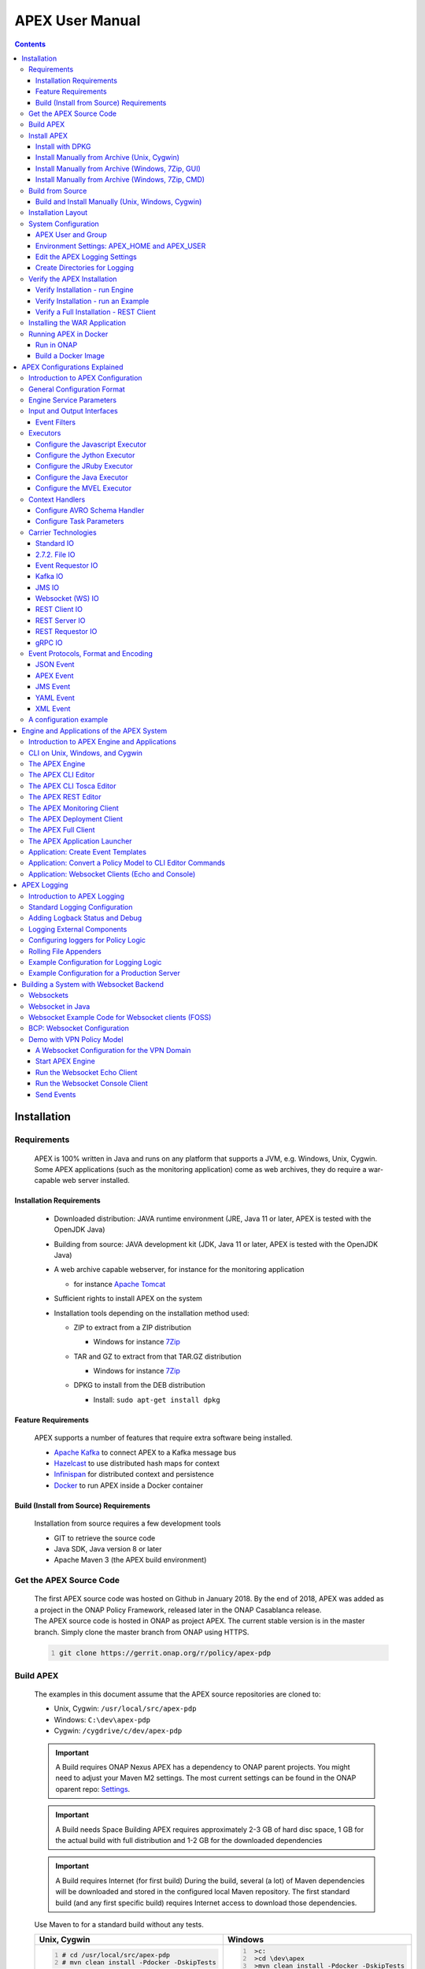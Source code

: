 .. This work is licensed under a Creative Commons Attribution 4.0 International License.
.. http://creativecommons.org/licenses/by/4.0


APEX User Manual
****************

.. contents::
    :depth: 3

Installation
^^^^^^^^^^^^

Requirements
------------

            .. container:: paragraph

               APEX is 100% written in Java and runs on any platform
               that supports a JVM, e.g. Windows, Unix, Cygwin. Some
               APEX applications (such as the monitoring application)
               come as web archives, they do require a war-capable web
               server installed.

Installation Requirements
#########################

               .. container:: ulist

                  -  Downloaded distribution: JAVA runtime environment
                     (JRE, Java 11 or later, APEX is tested with the
                     OpenJDK Java)

                  -  Building from source: JAVA development kit (JDK,
                     Java 11 or later, APEX is tested with the OpenJDK
                     Java)

                  -  A web archive capable webserver, for instance for
                     the monitoring application

                     .. container:: ulist

                        -  for instance `Apache
                           Tomcat <https://tomcat.apache.org/>`__

                  -  Sufficient rights to install APEX on the system

                  -  Installation tools depending on the installation
                     method used:

                     .. container:: ulist

                        -  ZIP to extract from a ZIP distribution

                           .. container:: ulist

                              -  Windows for instance
                                 `7Zip <http://www.7-zip.org/>`__

                        -  TAR and GZ to extract from that TAR.GZ
                           distribution

                           .. container:: ulist

                              -  Windows for instance
                                 `7Zip <http://www.7-zip.org/>`__

                        -  DPKG to install from the DEB distribution

                           .. container:: ulist

                              -  Install: ``sudo apt-get install dpkg``

Feature Requirements
####################

               .. container:: paragraph

                  APEX supports a number of features that require extra
                  software being installed.

               .. container:: ulist

                  -  `Apache Kafka <https://kafka.apache.org/>`__ to
                     connect APEX to a Kafka message bus

                  -  `Hazelcast <https://hazelcast.com/>`__ to use
                     distributed hash maps for context

                  -  `Infinispan <http://infinispan.org/>`__ for
                     distributed context and persistence

                  -  `Docker <https://www.docker.com/>`__ to run APEX
                     inside a Docker container

Build (Install from Source) Requirements
########################################

               .. container:: paragraph

                  Installation from source requires a few development
                  tools

               .. container:: ulist

                  -  GIT to retrieve the source code

                  -  Java SDK, Java version 8 or later

                  -  Apache Maven 3 (the APEX build environment)

Get the APEX Source Code
------------------------

            .. container:: paragraph

               The first APEX source code was hosted on Github in
               January 2018. By the end of 2018, APEX was added as a
               project in the ONAP Policy Framework, released later in
               the ONAP Casablanca release.

            .. container:: paragraph

               The APEX source code is hosted in ONAP as project APEX.
               The current stable version is in the master branch.
               Simply clone the master branch from ONAP using HTTPS.

            .. container:: listingblock

               .. container:: content

                  .. code::
                     :number-lines:

                     git clone https://gerrit.onap.org/r/policy/apex-pdp

Build APEX
----------

   .. container:: paragraph

      The examples in this document assume that the APEX source
      repositories are cloned to:

   .. container:: ulist

      -  Unix, Cygwin: ``/usr/local/src/apex-pdp``

      -  Windows: ``C:\dev\apex-pdp``

      -  Cygwin: ``/cygdrive/c/dev/apex-pdp``

   .. important::
      A Build requires ONAP Nexus
      APEX has a dependency to ONAP parent projects. You might need to adjust your Maven M2 settings. The most current
      settings can be found in the ONAP oparent repo: `Settings <https://git.onap.org/oparent/plain/settings.xml>`__.

   .. important::
      A Build needs Space
      Building APEX requires approximately 2-3 GB of hard disc space, 1 GB for the actual build with full
      distribution and 1-2 GB for the downloaded dependencies

   .. important::
      A Build requires Internet (for first build)
      During the build, several (a lot) of Maven dependencies will be downloaded and stored in the configured local Maven
      repository. The first standard build (and any first specific build) requires Internet access to download those
      dependencies.

   .. container:: paragraph

      Use Maven to for a standard build without any tests.

      +-------------------------------------------------------+--------------------------------------------------------+
      | Unix, Cygwin                                          | Windows                                                |
      +=======================================================+========================================================+
      | .. container::                                        | .. container::                                         |
      |                                                       |                                                        |
      |    .. container:: content                             |    .. container:: content                              |
      |                                                       |                                                        |
      |       .. code::                                       |       .. code::                                        |
      |         :number-lines:                                |         :number-lines:                                 |
      |                                                       |                                                        |
      |         # cd /usr/local/src/apex-pdp                  |          >c:                                           |
      |         # mvn clean install -Pdocker -DskipTests      |          >cd \dev\apex                                 |
      |                                                       |          >mvn clean install -Pdocker -DskipTests       |
      +-------------------------------------------------------+--------------------------------------------------------+

.. container:: paragraph

   The build takes 2-3 minutes on a standard development laptop. It
   should run through without errors, but with a lot of messages from
   the build process.

.. container:: paragraph

   When Maven is finished with the build, the final screen should look
   similar to this (omitting some ``success`` lines):

.. container:: listingblock

   .. container:: content

      .. code::
        :number-lines:

        [INFO] tools .............................................. SUCCESS [  0.248 s]
        [INFO] tools-common ....................................... SUCCESS [  0.784 s]
        [INFO] simple-wsclient .................................... SUCCESS [  3.303 s]
        [INFO] model-generator .................................... SUCCESS [  0.644 s]
        [INFO] packages ........................................... SUCCESS [  0.336 s]
        [INFO] apex-pdp-package-full .............................. SUCCESS [01:10 min]
        [INFO] Policy APEX PDP - Docker build 2.0.0-SNAPSHOT ...... SUCCESS [ 10.307 s]
        [INFO] ------------------------------------------------------------------------
        [INFO] BUILD SUCCESS
        [INFO] ------------------------------------------------------------------------
        [INFO] Total time: 03:43 min
        [INFO] Finished at: 2018-09-03T11:56:01+01:00
        [INFO] ------------------------------------------------------------------------

.. container:: paragraph

   The build will have created all artifacts required for an APEX
   installation. The following example show how to change to the target
   directory and how it should look like.

+----------------------------------------------------------------------------------------------------------------------------+
| Unix, Cygwin                                                                                                               |
+============================================================================================================================+
| .. container::                                                                                                             |
|                                                                                                                            |
|    .. container:: listingblock                                                                                             |
|                                                                                                                            |
|       .. container:: content                                                                                               |
|                                                                                                                            |
|          .. code::                                                                                                         |
|             :number-lines:                                                                                                 |
|                                                                                                                            |
|             -rwxrwx---+ 1 esvevan Domain Users       772 Sep  3 11:55 apex-pdp-package-full_2.0.0~SNAPSHOT_all.changes*    |
|             -rwxrwx---+ 1 esvevan Domain Users 146328082 Sep  3 11:55 apex-pdp-package-full-2.0.0-SNAPSHOT.deb*            |
|             -rwxrwx---+ 1 esvevan Domain Users     15633 Sep  3 11:54 apex-pdp-package-full-2.0.0-SNAPSHOT.jar*            |
|             -rwxrwx---+ 1 esvevan Domain Users 146296819 Sep  3 11:55 apex-pdp-package-full-2.0.0-SNAPSHOT-tarball.tar.gz* |
|             drwxrwx---+ 1 esvevan Domain Users         0 Sep  3 11:54 archive-tmp/                                         |
|             -rwxrwx---+ 1 esvevan Domain Users        89 Sep  3 11:54 checkstyle-cachefile*                                |
|             -rwxrwx---+ 1 esvevan Domain Users     10621 Sep  3 11:54 checkstyle-checker.xml*                              |
|             -rwxrwx---+ 1 esvevan Domain Users       584 Sep  3 11:54 checkstyle-header.txt*                               |
|             -rwxrwx---+ 1 esvevan Domain Users        86 Sep  3 11:54 checkstyle-result.xml*                               |
|             drwxrwx---+ 1 esvevan Domain Users         0 Sep  3 11:54 classes/                                             |
|             drwxrwx---+ 1 esvevan Domain Users         0 Sep  3 11:54 dependency-maven-plugin-markers/                     |
|             drwxrwx---+ 1 esvevan Domain Users         0 Sep  3 11:54 etc/                                                 |
|             drwxrwx---+ 1 esvevan Domain Users         0 Sep  3 11:54 examples/                                            |
|             drwxrwx---+ 1 esvevan Domain Users         0 Sep  3 11:55 install_hierarchy/                                   |
|             drwxrwx---+ 1 esvevan Domain Users         0 Sep  3 11:54 maven-archiver/                                      |
+----------------------------------------------------------------------------------------------------------------------------+

+--------------------------------------------------------------------------------------------------------+
| Windows                                                                                                |
+========================================================================================================+
| .. container::                                                                                         |
|                                                                                                        |
|    .. container:: listingblock                                                                         |
|                                                                                                        |
|       .. container:: content                                                                           |
|                                                                                                        |
|          .. code::                                                                                     |
|             :number-lines:                                                                             |
|                                                                                                        |
|                03/09/2018  11:55    <DIR>          .                                                   |
|                03/09/2018  11:55    <DIR>          ..                                                  |
|                03/09/2018  11:55       146,296,819 apex-pdp-package-full-2.0.0-SNAPSHOT-tarball.tar.gz |
|                03/09/2018  11:55       146,328,082 apex-pdp-package-full-2.0.0-SNAPSHOT.deb            |
|                03/09/2018  11:54            15,633 apex-pdp-package-full-2.0.0-SNAPSHOT.jar            |
|                03/09/2018  11:55               772 apex-pdp-package-full_2.0.0~SNAPSHOT_all.changes    |
|                03/09/2018  11:54    <DIR>          archive-tmp                                         |
|                03/09/2018  11:54                89 checkstyle-cachefile                                |
|                03/09/2018  11:54            10,621 checkstyle-checker.xml                              |
|                03/09/2018  11:54               584 checkstyle-header.txt                               |
|                03/09/2018  11:54                86 checkstyle-result.xml                               |
|                03/09/2018  11:54    <DIR>          classes                                             |
|                03/09/2018  11:54    <DIR>          dependency-maven-plugin-markers                     |
|                03/09/2018  11:54    <DIR>          etc                                                 |
|                03/09/2018  11:54    <DIR>          examples                                            |
|                03/09/2018  11:55    <DIR>          install_hierarchy                                   |
|                03/09/2018  11:54    <DIR>          maven-archiver                                      |
|                               8 File(s)    292,652,686 bytes                                           |
|                               9 Dir(s)  14,138,720,256 bytes free                                      |
+--------------------------------------------------------------------------------------------------------+

Install APEX
------------

   .. container:: paragraph

      APEX can be installed in different ways:

   .. container:: ulist

      -  Unix: automatically using ``dpkg`` from
         ``.deb`` archive

      -  Windows, Unix, Cygwin: manually from a ``.tar.gz`` archive

      -  Windows, Unix, Cygwin: build from source using Maven, then
         install manually

Install with DPKG
#################

      .. container:: paragraph

         You can get the APEX debian package from the
         `ONAP Nexus Repository <https://nexus.onap.org/content/groups/public/org/onap/policy/apex-pdp/packages/apex-pdp-package-full/>`__.

         The install distributions of APEX automatically install the
         system. The installation directory is
         ``/opt/app/policy/apex-pdp``. Log files are located in
         ``/var/log/onap/policy/apex-pdp``. The latest APEX version will
         be available as ``/opt/app/policy/apex-pdp/apex-pdp``.

      .. container:: paragraph

         For the installation, a new user ``apexuser`` and a new group
         ``apexuser`` will be created. This user owns the installation
         directories and the log file location. The user is also used by
         the standard APEX start scripts to run APEX with this user’s
         permissions.

+--------------------------------------------------------------------------------------+
| DPKG Installation                                                                    |
+======================================================================================+
| .. container::                                                                       |
|                                                                                      |
|    .. container:: listingblock                                                       |
|                                                                                      |
|       .. container:: content                                                         |
|                                                                                      |
|          .. code::                                                                   |
|             :number-lines:                                                           |
|                                                                                      |
|             # sudo dpkg -i apex-pdp-package-full-2.0.0-SNAPSHOT.deb                  |
|             Selecting previously unselected package apex-uservice.                   |
|             (Reading database ... 288458 files and directories currently installed.) |
|             Preparing to unpack apex-pdp-package-full-2.0.0-SNAPSHOT.deb ...         |
|             ********************preinst*******************                           |
|             arguments install                                                        |
|             **********************************************                           |
|             creating group apexuser . . .                                            |
|             creating user apexuser . . .                                             |
|             Unpacking apex-uservice (2.0.0-SNAPSHOT) ...                             |
|             Setting up apex-uservice (2.0.0-SNAPSHOT) ...                            |
|             ********************postinst****************                             |
|             arguments configure                                                      |
|             ***********************************************                          |
+--------------------------------------------------------------------------------------+

.. container:: paragraph

   Once the installation is finished, APEX is fully installed and ready
   to run.

Install Manually from Archive (Unix, Cygwin)
############################################

   .. container:: paragraph

      You can download a ``tar.gz`` archive from the
      `ONAP Nexus Repository <https://nexus.onap.org/content/groups/public/org/onap/policy/apex-pdp/packages/apex-pdp-package-full/>`__.

      Create a directory where APEX
      should be installed. Extract the ``tar`` archive. The following
      example shows how to install APEX in ``/opt/apex`` and create a
      link to ``/opt/apex/apex`` for the most recent installation.

   .. container:: listingblock

      .. container:: content

         .. code::
            :number-lines:

            # cd /opt
            # mkdir apex
            # cd apex
            # mkdir apex-full-2.0.0-SNAPSHOT
            # tar xvfz ~/Downloads/apex-pdp-package-full-2.0.0-SNAPSHOT.tar.gz -C apex-full-2.0.0-SNAPSHOT
            # ln -s apex apex-pdp-package-full-2.0.0-SNAPSHOT

Install Manually from Archive (Windows, 7Zip, GUI)
##################################################

   .. container:: paragraph

      You can download a ``tar.gz`` archive from the
      `ONAP Nexus Repository <https://nexus.onap.org/content/groups/public/org/onap/policy/apex-pdp/packages/apex-pdp-package-full/>`__.

      Copy the ``tar.gz`` file into the install
      folder (in this example ``C:\apex``). Assuming you are using 7Zip,
      right click on the file and extract the ``tar`` archive. Note: the
      screenshots might show an older version than you have.

   .. container:: imageblock

      .. container:: content

         |Extract the TAR archive|

   .. container:: paragraph

      The right-click on the new created TAR file and extract the actual
      APEX distribution.

   .. container:: imageblock

      .. container:: content

         |Extract the APEX distribution|

   .. container:: paragraph

      Inside the new APEX folder you see the main directories: ``bin``,
      ``etc``, ``examples``, ``lib``, and ``war``

   .. container:: paragraph

      Once extracted, please rename the created folder to
      ``apex-full-2.0.0-SNAPSHOT``. This will keep the directory name in
      line with the rest of this documentation.

Install Manually from Archive (Windows, 7Zip, CMD)
##################################################

   .. container:: paragraph

      You can download a ``tar.gz`` archive from the
      `ONAP Nexus Repository <https://nexus.onap.org/content/groups/public/org/onap/policy/apex-pdp/packages/apex-pdp-package-full/>`__.

      Copy the ``tar.gz`` file into the install
      folder (in this example ``C:\apex``). Start ``cmd``, for instance
      typing ``Windows+R`` and then ``cmd`` in the dialog. Assuming
      ``7Zip`` is installed in the standard folder, simply run the
      following commands (for APEX version 2.0.0-SNAPSHOT full
      distribution)

   .. container:: listingblock

      .. container:: content

         .. code::
           :number-lines:

            >c:
            >cd \apex
            >"\Program Files\7-Zip\7z.exe" x apex-pdp-package-full-2.0.0-SNAPSHOT.tar.gz -so | "\Program Files\7-Zip\7z.exe" x -aoa -si -ttar -o"apex-full-2.0.0-SNAPSHOT"

.. container:: paragraph

   APEX is now installed in the folder
   ``C:\apex\apex-full-2.0.0-SNAPSHOT``.

Build from Source
-----------------

Build and Install Manually (Unix, Windows, Cygwin)
##################################################

      .. container:: paragraph

         Clone the APEX GIT repositories into a directory. Go to that
         directory. Use Maven to build APEX (all details on building
         APEX from source can be found in *APEX HowTo: Build*). Install
         from the created artifacts (``rpm``, ``deb``, ``tar.gz``, or
         copying manually).

      .. container:: paragraph

         The following example shows how to build the APEX system,
         without tests (``-DskipTests``) to safe some time. It assumes
         that the APX GIT repositories are cloned to:

      .. container:: ulist

         -  Unix, Cygwin: ``/usr/local/src/apex``

         -  Windows: ``C:\dev\apex``

         +-------------------------------------------------------+--------------------------------------------------------+
         | Unix, Cygwin                                          | Windows                                                |
         +=======================================================+========================================================+
         | .. container::                                        | .. container::                                         |
         |                                                       |                                                        |
         |    .. container:: content                             |    .. container:: content                              |
         |                                                       |                                                        |
         |       .. code::                                       |       .. code::                                        |
         |         :number-lines:                                |         :number-lines:                                 |
         |                                                       |                                                        |
         |         # cd /usr/local/src/apex                      |         >c:                                            |
         |         # mvn clean install -Pdocker -DskipTests      |         >cd \dev\apex                                  |
         |                                                       |         >mvn clean install -Pdocker -DskipTests        |
         +-------------------------------------------------------+--------------------------------------------------------+

.. container:: paragraph

   The build takes about 2 minutes without test and about 4-5 minutes
   with tests on a standard development laptop. It should run through
   without errors, but with a lot of messages from the build process. If
   build with tests (i.e. without ``-DskipTests``), there will be error
   messages and stack trace prints from some tests. This is normal, as
   long as the build finishes successful.

.. container:: paragraph

   When Maven is finished with the build, the final screen should look
   similar to this (omitting some ``success`` lines):

.. container:: listingblock

   .. container:: content

      .. code::
         :number-lines:

         [INFO] tools .............................................. SUCCESS [  0.248 s]
         [INFO] tools-common ....................................... SUCCESS [  0.784 s]
         [INFO] simple-wsclient .................................... SUCCESS [  3.303 s]
         [INFO] model-generator .................................... SUCCESS [  0.644 s]
         [INFO] packages ........................................... SUCCESS [  0.336 s]
         [INFO] apex-pdp-package-full .............................. SUCCESS [01:10 min]
         [INFO] Policy APEX PDP - Docker build 2.0.0-SNAPSHOT ...... SUCCESS [ 10.307 s]
         [INFO] ------------------------------------------------------------------------
         [INFO] BUILD SUCCESS
         [INFO] ------------------------------------------------------------------------
         [INFO] Total time: 03:43 min
         [INFO] Finished at: 2018-09-03T11:56:01+01:00
         [INFO] ------------------------------------------------------------------------

.. container:: paragraph

   The build will have created all artifacts required for an APEX
   installation. The following example show how to change to the target
   directory and how it should look like.

+-----------------------------------------------------------------------------------------------------------------------------+
| Unix, Cygwin                                                                                                                |
+=============================================================================================================================+
| .. container::                                                                                                              |
|                                                                                                                             |
|    .. container:: listingblock                                                                                              |
|                                                                                                                             |
|          .. code::                                                                                                          |
|            :number-lines:                                                                                                   |
|                                                                                                                             |
|            # cd packages/apex-pdp-package-full/target                                                                       |
|            # ls -l                                                                                                          |
|            -rwxrwx---+ 1 esvevan Domain Users       772 Sep  3 11:55 apex-pdp-package-full_2.0.0~SNAPSHOT_all.changes*      |
|            -rwxrwx---+ 1 esvevan Domain Users 146328082 Sep  3 11:55 apex-pdp-package-full-2.0.0-SNAPSHOT.deb*              |
|            -rwxrwx---+ 1 esvevan Domain Users     15633 Sep  3 11:54 apex-pdp-package-full-2.0.0-SNAPSHOT.jar*              |
|            -rwxrwx---+ 1 esvevan Domain Users 146296819 Sep  3 11:55 apex-pdp-package-full-2.0.0-SNAPSHOT-tarball.tar.gz*   |
|            drwxrwx---+ 1 esvevan Domain Users         0 Sep  3 11:54 archive-tmp/                                           |
|            -rwxrwx---+ 1 esvevan Domain Users        89 Sep  3 11:54 checkstyle-cachefile*                                  |
|            -rwxrwx---+ 1 esvevan Domain Users     10621 Sep  3 11:54 checkstyle-checker.xml*                                |
|            -rwxrwx---+ 1 esvevan Domain Users       584 Sep  3 11:54 checkstyle-header.txt*                                 |
|            -rwxrwx---+ 1 esvevan Domain Users        86 Sep  3 11:54 checkstyle-result.xml*                                 |
|            drwxrwx---+ 1 esvevan Domain Users         0 Sep  3 11:54 classes/                                               |
|            drwxrwx---+ 1 esvevan Domain Users         0 Sep  3 11:54 dependency-maven-plugin-markers/                       |
|            drwxrwx---+ 1 esvevan Domain Users         0 Sep  3 11:54 etc/                                                   |
|            drwxrwx---+ 1 esvevan Domain Users         0 Sep  3 11:54 examples/                                              |
|            drwxrwx---+ 1 esvevan Domain Users         0 Sep  3 11:55 install_hierarchy/                                     |
|            drwxrwx---+ 1 esvevan Domain Users         0 Sep  3 11:54 maven-archiver/                                        |
+-----------------------------------------------------------------------------------------------------------------------------+

+-----------------------------------------------------------------------------------------------------------------------------+
| Windows                                                                                                                     |
+=============================================================================================================================+
| .. container::                                                                                                              |
|                                                                                                                             |
|    .. container:: listingblock                                                                                              |
|                                                                                                                             |
|          .. code::                                                                                                          |
|            :number-lines:                                                                                                   |
|                                                                                                                             |
|            >cd packages\apex-pdp-package-full\target                                                                        |
|            >dir                                                                                                             |
|            03/09/2018  11:55    <DIR>          .                                                                            |
|            03/09/2018  11:55    <DIR>          ..                                                                           |
|            03/09/2018  11:55       146,296,819 apex-pdp-package-full-2.0.0-SNAPSHOT-tarball.tar.gz                          |
|            03/09/2018  11:55       146,328,082 apex-pdp-package-full-2.0.0-SNAPSHOT.deb                                     |
|            03/09/2018  11:54            15,633 apex-pdp-package-full-2.0.0-SNAPSHOT.jar                                     |
|            03/09/2018  11:55               772 apex-pdp-package-full_2.0.0~SNAPSHOT_all.changes                             |
|            03/09/2018  11:54    <DIR>          archive-tmp                                                                  |
|            03/09/2018  11:54                89 checkstyle-cachefile                                                         |
|            03/09/2018  11:54            10,621 checkstyle-checker.xml                                                       |
|            03/09/2018  11:54               584 checkstyle-header.txt                                                        |
|            03/09/2018  11:54                86 checkstyle-result.xml                                                        |
|            03/09/2018  11:54    <DIR>          classes                                                                      |
|            03/09/2018  11:54    <DIR>          dependency-maven-plugin-markers                                              |
|            03/09/2018  11:54    <DIR>          etc                                                                          |
|            03/09/2018  11:54    <DIR>          examples                                                                     |
|            03/09/2018  11:55    <DIR>          install_hierarchy                                                            |
|            03/09/2018  11:54    <DIR>          maven-archiver                                                               |
|                           8 File(s)    292,652,686 bytes                                                                    |
|                           9 Dir(s)  14,138,720,256 bytes free                                                               |
+-----------------------------------------------------------------------------------------------------------------------------+

.. container:: paragraph

   Now, take the ``.deb`` or the ``.tar.gz`` file and install APEX.
   Alternatively, copy the content of the folder ``install_hierarchy``
   to your APEX directory.

Installation Layout
-------------------

   .. container:: paragraph

      A full installation of APEX comes with the following layout.

   .. container:: listingblock

      .. container:: content

         ::

            $APEX_HOME
                ├───bin             (1)
                ├───etc             (2)
                │   ├───editor
                │   ├───hazelcast
                │   ├───infinispan
                │   └───META-INF
                ├───examples            (3)
                │   ├───config          (4)
                │   ├───docker          (5)
                │   ├───events          (6)
                │   ├───html            (7)
                │   ├───models          (8)
                │   └───scripts         (9)
                ├───lib             (10)
                │   └───applications        (11)
                └───war             (12)

   .. container:: colist arabic

      +-----------------------------------+-----------------------------------+
      | **1**                             | binaries, mainly scripts (bash    |
      |                                   | and bat) to start the APEX engine |
      |                                   | and applications                  |
      +-----------------------------------+-----------------------------------+
      | **2**                             | configuration files, such as      |
      |                                   | logback (logging) and third party |
      |                                   | library configurations            |
      +-----------------------------------+-----------------------------------+
      | **3**                             | example policy models to get      |
      |                                   | started                           |
      +-----------------------------------+-----------------------------------+
      | **4**                             | configurations for the examples   |
      |                                   | (with sub directories for         |
      |                                   | individual examples)              |
      +-----------------------------------+-----------------------------------+
      | **5**                             | Docker files and additional       |
      |                                   | Docker instructions for the       |
      |                                   | exampples                         |
      +-----------------------------------+-----------------------------------+
      | **6**                             | example events for the examples   |
      |                                   | (with sub directories for         |
      |                                   | individual examples)              |
      +-----------------------------------+-----------------------------------+
      | **7**                             | HTML files for some examples,     |
      |                                   | e.g. the Decisionmaker example    |
      +-----------------------------------+-----------------------------------+
      | **8**                             | the policy models, generated for  |
      |                                   | each example (with sub            |
      |                                   | directories for individual        |
      |                                   | examples)                         |
      +-----------------------------------+-----------------------------------+
      | **9**                             | additional scripts for the        |
      |                                   | examples (with sub directories    |
      |                                   | for individual examples)          |
      +-----------------------------------+-----------------------------------+
      | **10**                            | the library folder with all Java  |
      |                                   | JAR files                         |
      +-----------------------------------+-----------------------------------+
      | **11**                            | applications, also known as jar   |
      |                                   | with dependencies (or fat jars),  |
      |                                   | individually deployable           |
      +-----------------------------------+-----------------------------------+
      | **12**                            | WAR files for web applications    |
      +-----------------------------------+-----------------------------------+

System Configuration
--------------------

   .. container:: paragraph

      Once APEX is installed, a few configurations need to be done:

   .. container:: ulist

      -  Create an APEX user and an APEX group (optional, if not
         installed using RPM and DPKG)

      -  Create environment settings for ``APEX_HOME`` and
         ``APEX_USER``, required by the start scripts

      -  Change settings of the logging framework (optional)

      -  Create directories for logging, required (execution might fail
         if directories do not exist or cannot be created)

APEX User and Group
###################

      .. container:: paragraph

         On smaller installations and test systems, APEX can run as any
         user or group.

      .. container:: paragraph

         However, if APEX is installed in production, we strongly
         recommend you set up a dedicated user for running APEX. This
         will isolate the execution of APEX to that user. We recommend
         you use the userid ``apexuser`` but you may use any user you
         choose.

      .. container:: paragraph

         The following example, for UNIX, creates a group called
         ``apexuser``, an APEX user called ``apexuser``, adds the group
         to the user, and changes ownership of the APEX installation to
         the user. Substitute ``<apex-dir>`` with the directory where
         APEX is installed.

         .. container:: listingblock

            .. container:: content

               .. code::
                  :number-lines:

                  # sudo groupadd apexuser
                  # sudo useradd -g apexuser apexuser
                  # sudo chown -R apexuser:apexuser <apex-dir>

.. container:: paragraph

   For other operating systems please consult your manual or system
   administrator.

Environment Settings: APEX_HOME and APEX_USER
#############################################

   .. container:: paragraph

      The provided start scripts for APEX require two environment
      variables being set:

   .. container:: ulist

      -  ``APEX_USER`` with the user under whos name and permission APEX
         should be started (Unix only)

      -  ``APEX_HOME`` with the directory where APEX is installed (Unix,
         Windows, Cygwin)

   .. container:: paragraph

      The first row in the following table shows how to set these
      environment variables temporary (assuming the user is
      ``apexuser``). The second row shows how to verify the settings.
      The last row explains how to set those variables permanently.

   +------------------------------------------------+---------------------------------------------------------+
   | Unix, Cygwin (bash/tcsh)                       | Windows                                                 |
   +================================================+=========================================================+
   | .. container::                                 | .. container::                                          |
   |                                                |                                                         |
   |    .. container:: content                      |    .. container:: content                               |
   |                                                |                                                         |
   |       .. code::                                |       .. code::                                         |
   |          :number-lines:                        |         :number-lines:                                  |
   |                                                |                                                         |
   |          # export APEX_USER=apexuser           |         >set APEX_HOME=C:\apex\apex-full-2.0.0-SNAPSHOT |
   |          # cd /opt/app/policy/apex-pdp         |                                                         |
   |          # export APEX_HOME=`pwd`              |                                                         |
   |                                                |                                                         |
   +------------------------------------------------+                                                         |
   | .. container::                                 |                                                         |
   |                                                |                                                         |
   |    .. container:: content                      |                                                         |
   |                                                |                                                         |
   |       .. code::tcsh                            |                                                         |
   |          :number-lines:                        |                                                         |
   |                                                |                                                         |
   |          # setenv APEX_USER apexuser           |                                                         |
   |          # cd /opt/app/policy/apex-pdp         |                                                         |
   |          # setenv APEX_HOME `pwd`              |                                                         |
   |                                                |                                                         |
   +------------------------------------------------+---------------------------------------------------------+
   | .. container::                                 | .. container::                                          |
   |                                                |                                                         |
   |    .. container:: content                      |    .. container:: content                               |
   |                                                |                                                         |
   |       .. code::                                |       .. code::                                         |
   |          :number-lines:                        |          :number-lines:                                 |
   |                                                |                                                         |
   |          # env | grep APEX                     |          >set APEX_HOME                                 |
   |          # APEX_USER=apexuser                  |          APEX_HOME=\apex\apex-full-2.0.0-SNAPSHOT       |
   |          # APEX_HOME=/opt/app/policy/apex-pdp  |                                                         |
   |                                                |                                                         |
   +------------------------------------------------+---------------------------------------------------------+

Making Environment Settings Permanent (Unix, Cygwin)
====================================================

   .. container:: paragraph

      For a per-user setting, edit the a user’s ``bash`` or ``tcsh``
      settings in ``~/.bashrc`` or ``~/.tcshrc``. For system-wide
      settings, edit ``/etc/profiles`` (requires permissions).

Making Environment Settings Permanent (Windows)
===============================================

   .. container:: paragraph

      On Windows 7 do

   .. container:: ulist

      -  Click on the **Start** Menu

      -  Right click on **Computer**

      -  Select **Properties**

   .. container:: paragraph

      On Windows 8/10 do

   .. container:: ulist

      -  Click on the **Start** Menu

      -  Select **System**

   .. container:: paragraph

      Then do the following

   .. container:: ulist

      -  Select **Advanced System Settings**

      -  On the **Advanced** tab, click the **Environment Variables**
         button

      -  Edit an existing variable, or create a new System variable:
         'Variable name'="APEX_HOME", 'Variable
         value'="C:\apex\apex-full-2.0.0-SNAPSHOT"

   .. container:: paragraph

      For the settings to take effect, an application needs to be
      restarted (e.g. any open ``cmd`` window).

Edit the APEX Logging Settings
##############################

   .. container:: paragraph

      Configure the APEX logging settings to your requirements, for
      instance:

   .. container:: ulist

      -  change the directory where logs are written to, or

      -  change the log levels

   .. container:: paragraph

      Edit the file ``$APEX_HOME/etc/logback.xml`` for any required
      changes. To change the log directory change the line

   .. container:: paragraph

      ``<property name="logDir" value="/var/log/onap/policy/apex-pdp/" />``

   .. container:: paragraph

      to

   .. container:: paragraph

      ``<property name="logDir" value="/PATH/TO/LOG/DIRECTORY/" />``

   .. container:: paragraph

      On Windows, it is recommended to change the log directory to:

   .. container:: paragraph

      ``<property name="logDir" value="C:/apex/apex-full-2.0.0-SNAPSHOT/logs" />``

   .. container:: paragraph

      Note: Be careful about when to use ``\`` vs. ``/`` as the path
      separator!

Create Directories for Logging
##############################

   .. container:: paragraph

      Make sure that the log directory exists. This is important when
      APEX was installed manually or when the log directory was changed
      in the settings (see above).

   +-----------------------------------------------------------------------+-------------------------------------------------------+
   | Unix, Cygwin                                                          | Windows                                               |
   +=======================================================================+=======================================================+
   | .. container::                                                        | .. container::                                        |
   |                                                                       |                                                       |
   |    .. container:: content                                             |    .. container:: content                             |
   |                                                                       |                                                       |
   |       .. code::                                                       |       .. code::                                       |
   |         :number-lines:                                                |         :number-lines:                                |
   |                                                                       |                                                       |
   |         sudo mkdir -p /var/log/onap/policy/apex-pdp                   |         >mkdir C:\apex\apex-full-2.0.0-SNAPSHOT\logs  |
   |         sudo chown -R apexuser:apexuser /var/log/onap/policy/apex-pdp |                                                       |
   +-----------------------------------------------------------------------+-------------------------------------------------------+

Verify the APEX Installation
----------------------------

   .. container:: paragraph

      When APEX is installed and all settings are realized, the
      installation can be verified.

Verify Installation - run Engine
################################

      .. container:: paragraph

         A simple verification of an APEX installation can be done by
         simply starting the APEX engine without any configuration. On
         Unix (or Cygwin) start the engine using
         ``$APEX_HOME/bin/apexEngine.sh``. On Windows start the engine
         using ``%APEX_HOME%\bin\apexEngine.bat``. The engine will fail
         to fully start. However, if the output looks similar to the
         following line, the APEX installation is realized.

      .. container:: listingblock

         .. container:: content

            .. code::
               :number-lines:

               Starting Apex service with parameters [] . . .
               start of Apex service failed: Apex configuration file was not specified as an argument
               2018-09-03 13:11:33,914 Apex [main] ERROR o.o.p.a.service.engine.main.ApexMain - start of Apex service failed
               org.onap.policy.apex.model.basicmodel.concepts.ApexException: Apex configuration file was not specified as an argument
                       at org.onap.policy.apex.service.engine.main.ApexCommandLineArguments.validateReadableFile(ApexCommandLineArguments.java:267)
                       at org.onap.policy.apex.service.engine.main.ApexCommandLineArguments.validate(ApexCommandLineArguments.java:161)
                       at org.onap.policy.apex.service.engine.main.ApexMain.<init>(ApexMain.java:68)
                       at org.onap.policy.apex.service.engine.main.ApexMain.main(ApexMain.java:165)
               usage: org.onap.policy.apex.service.engine.main.ApexMain [options...]
               options
               -c,--config-file <CONFIG_FILE>the full path to the configuration file to use, the configuration file must be a Json file
                                             containing the Apex configuration parameters
               -h,--help                     outputs the usage of this command
               -m,--model-file <MODEL_FILE>  the full path to the model file to use, if set it overrides the model file set in the
                                             configuration file
               -v,--version                  outputs the version of Apex

Verify Installation - run an Example
####################################

   .. container:: paragraph

      A full APEX installation comes with several examples. Here, we can
      fully verify the installation by running one of the examples.

   .. container:: paragraph

      We use the example called *SampleDomain* and configure the engine
      to use standard in and standard out for events. Run the engine
      with the provided configuration. Note: Cygwin executes scripts as
      Unix scripts but runs Java as a Windows application, thus the
      configuration file must be given as a Windows path.

   .. container:: paragraph

      On Unix/Linux flavoured platforms, give the commands below:

   .. container:: listingblock

      .. container:: content

        .. code::
         :number-lines:

          sudo su - apexuser
          export APEX_HOME <path to apex installation>
          export APEX_USER apexuser

   .. container:: paragraph

         You can now try to run apex.

   .. container:: listingblock

      .. container:: content

        .. code::
         :number-lines:

          # $APEX_HOME/bin/apexEngine.sh -c $APEX_HOME/examples/config/SampleDomain/Stdin2StdoutJsonEventJava.json (1)
          # $APEX_HOME/bin/apexEngine.sh -c C:/apex/apex-full-2.0.0-SNAPSHOT/examples/config/SampleDomain/Stdin2StdoutJsonEventJava.json (2)
          >%APEX_HOME%\bin\apexEngine.bat -c %APEX_HOME%\examples\config\SampleDomain\Stdin2StdoutJsonEventJava.json :: (3)

.. container:: colist arabic

   +-------+---------+
   | **1** | UNIX    |
   +-------+---------+
   | **2** | Cygwin  |
   +-------+---------+
   | **3** | Windows |
   +-------+---------+

.. container:: paragraph

   The engine should start successfully. Assuming the logging levels are set to ``info`` in the built system, the output
   should look similar to this (last few lines)

.. container:: listingblock

   .. container:: content

      .. code::
         :number-lines:

         Starting Apex service with parameters [-c, v:/dev/ericsson/apex/onap/apex-pdp/packages/apex-pdp-package-full/target/install_hierarchy/examples/config/SampleDomain/Stdin2StdoutJsonEventJava.json] . . .
         2018-09-05 15:16:42,800 Apex [main] INFO o.o.p.a.s.e.r.impl.EngineServiceImpl - Created apex engine MyApexEngine-0:0.0.1 .
         2018-09-05 15:16:42,804 Apex [main] INFO o.o.p.a.s.e.r.impl.EngineServiceImpl - Created apex engine MyApexEngine-1:0.0.1 .
         2018-09-05 15:16:42,804 Apex [main] INFO o.o.p.a.s.e.r.impl.EngineServiceImpl - Created apex engine MyApexEngine-2:0.0.1 .
         2018-09-05 15:16:42,805 Apex [main] INFO o.o.p.a.s.e.r.impl.EngineServiceImpl - Created apex engine MyApexEngine-3:0.0.1 .
         2018-09-05 15:16:42,805 Apex [main] INFO o.o.p.a.s.e.r.impl.EngineServiceImpl - APEX service created.
         2018-09-05 15:16:43,962 Apex [main] INFO o.o.p.a.s.e.e.EngDepMessagingService - engine<-->deployment messaging starting . . .
         2018-09-05 15:16:43,963 Apex [main] INFO o.o.p.a.s.e.e.EngDepMessagingService - engine<-->deployment messaging started
         2018-09-05 15:16:44,987 Apex [main] INFO o.o.p.a.s.e.r.impl.EngineServiceImpl - Registering apex model on engine MyApexEngine-0:0.0.1
         2018-09-05 15:16:45,112 Apex [main] INFO o.o.p.a.s.e.r.impl.EngineServiceImpl - Registering apex model on engine MyApexEngine-1:0.0.1
         2018-09-05 15:16:45,113 Apex [main] INFO o.o.p.a.s.e.r.impl.EngineServiceImpl - Registering apex model on engine MyApexEngine-2:0.0.1
         2018-09-05 15:16:45,113 Apex [main] INFO o.o.p.a.s.e.r.impl.EngineServiceImpl - Registering apex model on engine MyApexEngine-3:0.0.1
         2018-09-05 15:16:45,120 Apex [main] INFO o.o.p.a.s.e.r.impl.EngineServiceImpl - Added the action listener to the engine
         Started Apex service

.. container:: paragraph

   Important are the last two line, stating that APEX has added the
   final action listener to the engine and that the engine is started.

.. container:: paragraph

   The engine is configured to read events from standard input and write
   produced events to standard output. The policy model is a very simple
   policy.

.. container:: paragraph

   The following table shows an input event in the left column and an
   output event in the right column. Past the input event into the
   console where APEX is running, and the output event should appear in
   the console. Pasting the input event multiple times will produce
   output events with different values.

+-------------------------------------------------------------+-------------------------------------------------------------+
| Input Event                                                 | Example Output Event                                        |
+=============================================================+=============================================================+
| .. container::                                              | .. container::                                              |
|                                                             |                                                             |
|    .. container:: content                                   |    .. container:: content                                   |
|                                                             |                                                             |
|       .. code::                                             |       .. code::                                             |
|         :number-lines:                                      |         :number-lines:                                      |
|                                                             |                                                             |
|         {                                                   |         {                                                   |
|          "nameSpace": "org.onap.policy.apex.sample.events", |          "name": "Event0004",                               |
|          "name": "Event0000",                               |          "version": "0.0.1",                                |
|          "version": "0.0.1",                                |          "nameSpace": "org.onap.policy.apex.sample.events", |
|          "source": "test",                                  |          "source": "Act",                                   |
|          "target": "apex",                                  |          "target": "Outside",                               |
|          "TestSlogan": "Test slogan for External Event0",   |          "TestActCaseSelected": 2,                          |
|          "TestMatchCase": 0,                                |          "TestActStateTime": 1536157104627,                 |
|          "TestTimestamp": 1469781869269,                    |          "TestDecideCaseSelected": 0,                       |
|          "TestTemperature": 9080.866                        |          "TestDecideStateTime": 1536157104625,              |
|         }                                                   |          "TestEstablishCaseSelected": 0,                    |
|                                                             |          "TestEstablishStateTime": 1536157104623,           |
|                                                             |          "TestMatchCase": 0,                                |
|                                                             |          "TestMatchCaseSelected": 1,                        |
|                                                             |          "TestMatchStateTime": 1536157104620,               |
|                                                             |          "TestSlogan": "Test slogan for External Event0",   |
|                                                             |          "TestTemperature": 9080.866,                       |
|                                                             |          "TestTimestamp": 1469781869269                     |
|                                                             |          }                                                  |
+-------------------------------------------------------------+-------------------------------------------------------------+

.. container:: paragraph

   Terminate APEX by simply using ``CTRL+C`` in the console.

Verify a Full Installation - REST Client
########################################

   .. container:: paragraph

      APEX has a REST application for deploying, monitoring, and viewing policy models. The
      application can also be used to create new policy models close to
      the engine native policy language. Start the REST client as
      follows.

   .. container:: listingblock

      .. container:: content

         .. code::
            :number-lines:

            # $APEX_HOME/bin/apexApps.sh full-client

.. container:: listingblock

   .. container:: content

      .. code::
            :number-lines:

            >%APEX_HOME%\bin\apexApps.bat full-client

.. container:: paragraph

   The script will start a simple web server
   (`Grizzly <https://javaee.github.io/grizzly/>`__) and deploy a
   ``war`` web archive in it. Once the client is started, it will be
   available on ``localhost:18989``. The last few line of the messages
   should be:

.. container:: listingblock

   .. container:: content

      .. code::
         :number-lines:

         Apex Editor REST endpoint (ApexServicesRestMain: Config=[ApexServicesRestParameters: URI=http://localhost:18989/apexservices/, TTL=-1sec], State=READY) starting at http://localhost:18989/apexservices/ . . .
         Jul 02, 2020 2:57:39 PM org.glassfish.grizzly.http.server.NetworkListener start
         INFO: Started listener bound to [localhost:18989]
         Jul 02, 2020 2:57:39 PM org.glassfish.grizzly.http.server.HttpServer start
         INFO: [HttpServer] Started.
         Apex Editor REST endpoint (ApexServicesRestMain: Config=[ApexServicesRestParameters: URI=http://localhost:18989/apexservices/, TTL=-1sec], State=RUNNING) started at http://localhost:18989/apexservices/


.. container:: paragraph

   Now open a browser (Firefox, Chrome, Opera, Internet Explorer) and
   use the URL ``http://localhost:18989/``. This will connect the
   browser to the started REST client. Click on the "Policy Editor" button and the Policy Editor start screen should be as
   follows.

.. container:: imageblock

   .. container:: content

      |REST Editor Start Screen|

   .. container:: title

      Figure 1. REST Editor Start Screen

.. container:: paragraph

   Now load a policy model by clicking the menu ``File`` and then
   ``Open``. In the opened dialog, go to the directory where APEX is
   installed, then ``examples``, ``models``, ``SampleDomain``, and there
   select the file ``SamplePolicyModelJAVA.json``. This will load the
   policy model used to verify the policy engine (see above). Once
   loaded, the screen should look as follows.

.. container:: imageblock

   .. container:: content

      |REST Editor with loaded SampleDomain Policy Model|

   .. container:: title

      Figure 2. REST Editor with loaded SampleDomain Policy Model

.. container:: paragraph

   Now you can use the REST editor. To finish this verification, simply
   terminate your browser (or the tab), and then use ``CTRL+C`` in the
   console where you started the REST editor.

Installing the WAR Application
------------------------------

   .. container:: paragraph

      The three APEX clients are packaged in a WAR file. This is a complete
      application that can be installed and run in an application
      server. The application is realized as a servlet. You
      can find the WAR application in the `ONAP Nexus Repository <https://nexus.onap.org/content/groups/public/org/onap/policy/apex-pdp/client/apex-client-full/>`__.


   .. container:: paragraph

      Installing and using the WAR application requires a web server
      that can execute ``war`` web archives. We recommend to use `Apache
      Tomcat <https://tomcat.apache.org/>`__, however other web servers
      can be used as well.

   .. container:: paragraph

      Install Apache Tomcat including the ``Manager App``, see `V9.0
      Docs <https://tomcat.apache.org/tomcat-9.0-doc/manager-howto.html#Configuring_Manager_Application_Access>`__
      for details. Start the Tomcat service, or make sure that Tomcat is
      running.

   .. container:: paragraph

      There are multiple ways to install the APEX WAR application:

   .. container:: ulist

      -  copy the ``.war`` file into the Tomcat ``webapps`` folder

      -  use the Tomcat ``Manager App`` to deploy via the web interface

      -  deploy using a REST call to Tomcat

   .. container:: paragraph

      For details on how to install ``war`` files please consult the
      `Tomcat
      Documentation <https://tomcat.apache.org/tomcat-9.0-doc/index.html>`__
      or the `Manager App
      HOW-TO <https://tomcat.apache.org/tomcat-9.0-doc/manager-howto.html>`__.
      Once you installed an APEX WAR application (and wait for
      sufficient time for Tomcat to finalize the installation), open the
      ``Manager App`` in Tomcat. You should see the APEX WAR application
      being installed and running.

   .. container:: paragraph

      In case of errors, examine the log files in the Tomcat log
      directory. In a conventional install, those log files are in the
      logs directory where Tomcat is installed.

   .. container:: paragraph

      The WAR application file has a name similar to *apex-client-full-<VERSION>.war*.

Running APEX in Docker
----------------------

   .. container:: paragraph

      Since APEX is in ONAP, we provide a full virtualization
      environment for the engine.

Run in ONAP
###########

      .. container:: paragraph

         Running APEX from the ONAP docker repository only requires 2
         commands:

      .. container:: olist arabic

         #. Log into the ONAP docker repo

      .. container:: listingblock

         .. container:: content

            ::

               docker login -u docker -p docker nexus3.onap.org:10003

      .. container:: olist arabic

         #. Run the APEX docker image

      .. container:: listingblock

         .. container:: content

            ::

               docker run -it --rm  nexus3.onap.org:10003/onap/policy-apex-pdp:latest

Build a Docker Image
####################

      .. container:: paragraph

         Alternatively, one can use the Dockerfile defined in the Docker
         package to build an image.

      .. container:: listingblock

         .. container:: title

            APEX Dockerfile

         .. container:: content

            .. code::
               :number-lines:

               #
               # Docker file to build an image that runs APEX on Java 8 in Ubuntu
               #
               FROM ubuntu:16.04

               RUN apt-get update && \
                       apt-get upgrade -y && \
                       apt-get install -y software-properties-common && \
                       add-apt-repository ppa:openjdk-r/ppa -y && \
                       apt-get update && \
                       apt-get install -y openjdk-8-jdk

               # Create apex user and group
               RUN groupadd apexuser
               RUN useradd --create-home -g apexuser apexuser

               # Add Apex-specific directories and set ownership as the Apex admin user
               RUN mkdir -p /opt/app/policy/apex-pdp
               RUN mkdir -p /var/log/onap/policy/apex-pdp
               RUN chown -R apexuser:apexuser /var/log/onap/policy/apex-pdp

               # Unpack the tarball
               RUN mkdir /packages
               COPY apex-pdp-package-full.tar.gz /packages
               RUN tar xvfz /packages/apex-pdp-package-full.tar.gz --directory /opt/app/policy/apex-pdp
               RUN rm /packages/apex-pdp-package-full.tar.gz

               # Ensure everything has the correct permissions
               RUN find /opt/app -type d -perm 755
               RUN find /opt/app -type f -perm 644
               RUN chmod a+x /opt/app/policy/apex-pdp/bin/*

               # Copy examples to Apex user area
               RUN cp -pr /opt/app/policy/apex-pdp/examples /home/apexuser

               RUN apt-get clean

               RUN chown -R apexuser:apexuser /home/apexuser/*

               USER apexuser
               ENV PATH /opt/app/policy/apex-pdp/bin:$PATH
               WORKDIR /home/apexuser

APEX Configurations Explained
^^^^^^^^^^^^^^^^^^^^^^^^^^^^^

Introduction to APEX Configuration
----------------------------------

         .. container:: paragraph

            An APEX engine can be configured to use various combinations
            of event input handlers, event output handlers, event
            protocols, context handlers, and logic executors. The system
            is build using a plugin architecture. Each configuration
            option is realized by a plugin, which can be loaded and
            configured when the engine is started. New plugins can be
            added to the system at any time, though to benefit from a
            new plugin an engine will need to be restarted.

         .. container:: imageblock

            .. container:: content

               |APEX Configuration Matrix|

            .. container:: title

               Figure 3. APEX Configuration Matrix

         .. container:: paragraph

            The APEX distribution already comes with a number of
            plugins. The figure above shows the provided plugins. Any
            combination of input, output, event protocol, context
            handlers, and executors is possible.

General Configuration Format
----------------------------

         .. container:: paragraph

            The APEX configuration file is a JSON file containing a few
            main blocks for different parts of the configuration. Each
            block then holds the configuration details. The following
            code shows the main blocks:

         .. container:: listingblock

            .. container:: content

               .. code::

                  {
                    "engineServiceParameters":{
                      ... (1)
                      "engineParameters":{ (2)
                        "executorParameters":{...}, (3)
                        "contextParameters":{...} (4)
                        "taskParameters":[...] (5)
                      }
                    },
                    "eventInputParameters":{ (6)
                      "input1":{ (7)
                        "carrierTechnologyParameters":{...},
                        "eventProtocolParameters":{...}
                      },
                      "input2":{...}, (8)
                        "carrierTechnologyParameters":{...},
                        "eventProtocolParameters":{...}
                      },
                      ... (9)
                    },
                    "eventOutputParameters":{ (10)
                      "output1":{ (11)
                        "carrierTechnologyParameters":{...},
                        "eventProtocolParameters":{...}
                      },
                      "output2":{ (12)
                        "carrierTechnologyParameters":{...},
                        "eventProtocolParameters":{...}
                      },
                      ... (13)
                    }
                  }

         .. container:: colist arabic

            +-----------------------------------+-----------------------------------+
            | **1**                             | main engine configuration         |
            +-----------------------------------+-----------------------------------+
            | **2**                             | engine parameters for plugin      |
            |                                   | configurations (execution         |
            |                                   | environments and context          |
            |                                   | handling)                         |
            +-----------------------------------+-----------------------------------+
            | **3**                             | engine specific parameters,       |
            |                                   | mainly for executor plugins       |
            +-----------------------------------+-----------------------------------+
            | **4**                             | context specific parameters, e.g. |
            |                                   | for context schemas, persistence, |
            |                                   | etc.                              |
            +-----------------------------------+-----------------------------------+
            | **5**                             | list of task parameters that      |
            |                                   | should be made available in task  |
            |                                   | logic (optional).                 |
            +-----------------------------------+-----------------------------------+
            | **6**                             | configuration of the input        |
            |                                   | interface                         |
            +-----------------------------------+-----------------------------------+
            | **7**                             | an example input called           |
            |                                   | ``input1`` with carrier           |
            |                                   | technology and event protocol     |
            +-----------------------------------+-----------------------------------+
            | **8**                             | an example input called           |
            |                                   | ``input2`` with carrier           |
            |                                   | technology and event protocol     |
            +-----------------------------------+-----------------------------------+
            | **9**                             | any further input configuration   |
            +-----------------------------------+-----------------------------------+
            | **10**                            | configuration of the output       |
            |                                   | interface                         |
            +-----------------------------------+-----------------------------------+
            | **11**                            | an example output called          |
            |                                   | ``output1`` with carrier          |
            |                                   | technology and event protocol     |
            +-----------------------------------+-----------------------------------+
            | **12**                            | an example output called          |
            |                                   | ``output2`` with carrier          |
            |                                   | technology and event protocol     |
            +-----------------------------------+-----------------------------------+
            | **13**                            | any further output configuration  |
            +-----------------------------------+-----------------------------------+

Engine Service Parameters
-------------------------

         .. container:: paragraph

            The configuration provides a number of parameters to
            configure the engine. An example configuration with
            explanations of all options is shown below.

         .. container:: listingblock

            .. container:: content

               .. code::

                  "engineServiceParameters" : {
                    "name"          : "AADMApexEngine", (1)
                    "version"        : "0.0.1",  (2)
                    "id"             :  45,  (3)
                    "instanceCount"  : 4,  (4)
                    "deploymentPort" : 12345,  (5)
                    "policyModelFileName" : "examples/models/VPN/VPNPolicyModelJava.json", (6a)
                    "policy_type_impl" : {...}, (6b)
                    "periodicEventPeriod": 1000, (7)
                    "engineParameters":{ (8)
                      "executorParameters":{...}, (9)
                      "contextParameters":{...}, (10)
                      "taskParameters":[...] (11)
                    }
                  }

         .. container:: colist arabic

            +-----------------------------------+-----------------------------------+
            | **1**                             | a name for the engine. The engine |
            |                                   | name is used to create a key in a |
            |                                   | runtime engine. An name matching  |
            |                                   | the following regular expression  |
            |                                   | can be used here:                 |
            |                                   | ``[A-Za-z0-9\\-_\\.]+``           |
            +-----------------------------------+-----------------------------------+
            | **2**                             | a version of the engine, use      |
            |                                   | semantic versioning as explained  |
            |                                   | here: `Semantic                   |
            |                                   | Versioning <http://semver.org/>`_ |
            |                                   | _.                                |
            |                                   | This version is used in a runtime |
            |                                   | engine to create a version of the |
            |                                   | engine. For that reason, the      |
            |                                   | version must match the following  |
            |                                   | regular expression ``[A-Z0-9.]+`` |
            +-----------------------------------+-----------------------------------+
            | **3**                             | a numeric identifier for the      |
            |                                   | engine                            |
            +-----------------------------------+-----------------------------------+
            | **4**                             | the number of threads (policy     |
            |                                   | instances executed in parallel)   |
            |                                   | the engine should use, use ``1``  |
            |                                   | for single threaded engines       |
            +-----------------------------------+-----------------------------------+
            | **5**                             | the port for the deployment       |
            |                                   | Websocket connection to the       |
            |                                   | engine                            |
            +-----------------------------------+-----------------------------------+
            | **6a**                            | the model file to load into the   |
            |                                   | engine on startup (optional)      |
            +-----------------------------------+-----------------------------------+
            | **6b**                            | the model as a JSON block to load |
            |                                   | into the engine on startup        |
            |                                   | (optional)                        |
            +-----------------------------------+-----------------------------------+
            | **7**                             | an optional timer for periodic    |
            |                                   | policies, in milliseconds (a      |
            |                                   | defined periodic policy will be   |
            |                                   | executed every ``X``              |
            |                                   | milliseconds), not used of not    |
            |                                   | set or ``0``                      |
            +-----------------------------------+-----------------------------------+
            | **8**                             | engine parameters for plugin      |
            |                                   | configurations (execution         |
            |                                   | environments and context          |
            |                                   | handling)                         |
            +-----------------------------------+-----------------------------------+
            | **9**                             | engine specific parameters,       |
            |                                   | mainly for executor plugins       |
            +-----------------------------------+-----------------------------------+
            | **10**                            | context specific parameters, e.g. |
            |                                   | for context schemas, persistence, |
            |                                   | etc.                              |
            +-----------------------------------+-----------------------------------+
            | **11**                            | list of task parameters that      |
            |                                   | should be made available in task  |
            |                                   | logic (optional).                 |
            +-----------------------------------+-----------------------------------+

         .. container:: paragraph

            The model file is optional, it can also be specified via
            command line. In any case, make sure all execution and other
            required plug-ins for the loaded model are loaded as
            required.

Input and Output Interfaces
---------------------------

         .. container:: paragraph

            An APEX engine has two main interfaces:

         .. container:: ulist

            -  An *input* interface to receive events: also known as
               ingress interface or consumer, receiving (consuming)
               events commonly named triggers, and

            -  An *output* interface to publish produced events: also
               known as egress interface or producer, sending
               (publishing) events commonly named actions or action
               events.

         .. container:: paragraph

            The input and output interface is configured in terms of
            inputs and outputs, respectively. Each input and output is a
            combination of a carrier technology and an event protocol.
            Carrier technologies and event protocols are provided by
            plugins, each with its own specific configuration. Most
            carrier technologies can be configured for input as well as
            output. Most event protocols can be used for all carrier
            technologies. One exception is the JMS object event
            protocol, which can only be used for the JMS carrier
            technology. Some further restrictions apply (for instance
            for carrier technologies using bi- or uni-directional
            modes).

         .. container:: paragraph

            Input and output interface can be configured separately, in
            isolation, with any number of carrier technologies. The
            resulting general configuration options are:

         .. container:: ulist

            -  Input interface with one or more inputs

               .. container:: ulist

                  -  each input with a carrier technology and an event
                     protocol

                  -  some inputs with optional synchronous mode

                  -  some event protocols with additional parameters

            -  Output interface with one or more outputs

               .. container:: ulist

                  -  each output with a carrier technology and an event
                     encoding

                  -  some outputs with optional synchronous mode

                  -  some event protocols with additional parameters

         .. container:: paragraph

            The configuration for input and output is contained in
            ``eventInputParameters`` and ``eventOutputParameters``,
            respectively. Inside here, one can configure any number of
            inputs and outputs. Each of them needs to have a unique
            identifier (name), the content of the name is free form. The
            example below shows a configuration for two inputs and two
            outputs.

         .. container:: listingblock

            .. container:: content

               .. code::

                  "eventInputParameters": { (1)
                    "FirstConsumer": { (2)
                      "carrierTechnologyParameters" : {...}, (3)
                      "eventProtocolParameters":{...}, (4)
                      ... (5)
                    },
                    "SecondConsumer": { (6)
                      "carrierTechnologyParameters" : {...}, (7)
                      "eventProtocolParameters":{...}, (8)
                      ... (9)
                    },
                  },
                  "eventOutputParameters": { (10)
                    "FirstProducer": { (11)
                      "carrierTechnologyParameters":{...}, (12)
                      "eventProtocolParameters":{...}, (13)
                      ... (14)
                    },
                    "SecondProducer": { (15)
                      "carrierTechnologyParameters":{...}, (16)
                      "eventProtocolParameters":{...}, (17)
                      ... (18)
                    }
                  }

         .. container:: colist arabic

            +--------+--------------------------------------------------------------------+
            | **1**  | input interface configuration, APEX input plugins                  |
            +--------+--------------------------------------------------------------------+
            | **2**  | first input called ``FirstConsumer``                               |
            +--------+--------------------------------------------------------------------+
            | **3**  | carrier technology for plugin                                      |
            +--------+--------------------------------------------------------------------+
            | **4**  | event protocol for plugin                                          |
            +--------+--------------------------------------------------------------------+
            | **5**  | any other input configuration (e.g. event name filter, see below)  |
            +--------+--------------------------------------------------------------------+
            | **6**  | second input called ``SecondConsumer``                             |
            +--------+--------------------------------------------------------------------+
            | **7**  | carrier technology for plugin                                      |
            +--------+--------------------------------------------------------------------+
            | **8**  | event protocol for plugin                                          |
            +--------+--------------------------------------------------------------------+
            | **9**  | any other plugin configuration                                     |
            +--------+--------------------------------------------------------------------+
            | **10** | output interface configuration, APEX output plugins                |
            +--------+--------------------------------------------------------------------+
            | **11** | first output called ``FirstProducer``                              |
            +--------+--------------------------------------------------------------------+
            | **12** | carrier technology for plugin                                      |
            +--------+--------------------------------------------------------------------+
            | **13** | event protocol for plugin                                          |
            +--------+--------------------------------------------------------------------+
            | **14** | any other plugin configuration                                     |
            +--------+--------------------------------------------------------------------+
            | **15** | second output called ``SecondProducer``                            |
            +--------+--------------------------------------------------------------------+
            | **16** | carrier technology for plugin                                      |
            +--------+--------------------------------------------------------------------+
            | **17** | event protocol for plugin                                          |
            +--------+--------------------------------------------------------------------+
            | **18** | any other output configuration (e.g. event name filter, see below) |
            +--------+--------------------------------------------------------------------+

Event Filters
#############

            .. container:: paragraph

               APEX will always send an event after a policy execution
               is finished. For a successful execution, the event sent
               is the output event created by the policy. In case the
               policy does not create an output event, APEX will create
               a new event with all input event fields plus an
               additional field ``exceptionMessage`` with an exception
               message.

            .. container:: paragraph

               There are situations in which this auto-generated error
               event might not be required or wanted:

            .. container:: ulist

               -  when a policy failing should not result in an event
                  send out via an output interface

               -  when the auto-generated event goes back in an APEX
                  engine (or the same APEX engine), this can create
                  endless loops

               -  the auto-generated event should go to a special output
                  interface or channel

            .. container:: paragraph

               All of these situations are supported by a filter option
               using a wildecard (regular expression) configuration on
               APEX I/O interfaces. The parameter is called
               ``eventNameFilter`` and the value are `Java regular
               expressions <https://docs.oracle.com/javase/8/docs/api/java/util/regex/Pattern.html>`__
               (a
               `tutorial <http://www.vogella.com/tutorials/JavaRegularExpressions/article.html>`__).
               The following code shows some examples:

            .. container:: listingblock

               .. container:: content

                  .. code::

                     "eventInputParameters": {
                       "Input1": {
                         "carrierTechnologyParameters" : {...},
                         "eventProtocolParameters":{...},
                         "eventNameFilter" : "^E[Vv][Ee][Nn][Tt][0-9]004$" (1)
                       }
                     },
                     "eventOutputParameters": {
                       "Output1": {
                         "carrierTechnologyParameters":{...},
                         "eventProtocolParameters":{...},
                         "eventNameFilter" : "^E[Vv][Ee][Nn][Tt][0-9]104$" (2)
                       }
                     }

Executors
---------

         .. container:: paragraph

            Executors are plugins that realize the execution of logic
            contained in a policy model. Logic can be in a task
            selector, a task, and a state finalizer. Using plugins for
            execution environments makes APEX very flexible to support
            virtually any executable logic expressions.

         .. container:: paragraph

            APEX 2.0.0-SNAPSHOT supports the following executors:

         .. container:: ulist

            -  Java, for Java implemented logic

               .. container:: ulist

                  -  This executor requires logic implemented using the
                     APEX Java interfaces.

                  -  Generated JAR files must be in the classpath of the
                     APEX engine at start time.

            -  Javascript

            -  JRuby,

            -  Jython,

            -  MVEL

               .. container:: ulist

                  -  This executor uses the latest version of the MVEL
                     engine, which can be very hard to debug and can
                     produce unwanted side effects during execution

Configure the Javascript Executor
#################################

            .. container:: paragraph

               The Javascript executor is added to the configuration as
               follows:

            .. container:: listingblock

               .. container:: content

                  .. code::

                     "engineServiceParameters":{
                       "engineParameters":{
                         "executorParameters":{
                           "JAVASCRIPT":{
                             "parameterClassName" :
                             "org.onap.policy.apex.plugins.executor.javascript.JavascriptExecutorParameters"
                           }
                         }
                       }
                     }

Configure the Jython Executor
#############################

            .. container:: paragraph

               The Jython executor is added to the configuration as
               follows:

            .. container:: listingblock

               .. container:: content

                  .. code::

                     "engineServiceParameters":{
                       "engineParameters":{
                         "executorParameters":{
                           "JYTHON":{
                             "parameterClassName" :
                             "org.onap.policy.apex.plugins.executor.jython.JythonExecutorParameters"
                           }
                         }
                       }
                     }

Configure the JRuby Executor
############################

            .. container:: paragraph

               The JRuby executor is added to the configuration as
               follows:

            .. container:: listingblock

               .. container:: content

                  .. code::

                     "engineServiceParameters":{
                       "engineParameters":{
                         "executorParameters":{
                           "JRUBY":{
                             "parameterClassName" :
                             "org.onap.policy.apex.plugins.executor.jruby.JrubyExecutorParameters"
                           }
                         }
                       }
                     }

Configure the Java Executor
###########################

            .. container:: paragraph

               The Java executor is added to the configuration as
               follows:

            .. container:: listingblock

               .. container:: content

                  .. code::

                     "engineServiceParameters":{
                       "engineParameters":{
                         "executorParameters":{
                           "JAVA":{
                             "parameterClassName" :
                             "org.onap.policy.apex.plugins.executor.java.JavaExecutorParameters"
                           }
                         }
                       }
                     }

Configure the MVEL Executor
###########################

            .. container:: paragraph

               The MVEL executor is added to the configuration as
               follows:

            .. container:: listingblock

               .. container:: content

                  .. code::

                     "engineServiceParameters":{
                       "engineParameters":{
                         "executorParameters":{
                           "MVEL":{
                             "parameterClassName" :
                             "org.onap.policy.apex.plugins.executor.mvel.MVELExecutorParameters"
                           }
                         }
                       }
                     }

Context Handlers
----------------

         .. container:: paragraph

            Context handlers are responsible for all context processing.
            There are the following main areas:

         .. container:: ulist

            -  Context schema: use schema handlers other than Java class
               (supported by default without configuration)

            -  Context distribution: distribute context across multiple
               APEX engines

            -  Context locking: mechanisms to lock context elements for
               read/write

            -  Context persistence: mechanisms to persist context

         .. container:: paragraph

            APEX provides plugins for each of the main areas.

Configure AVRO Schema Handler
#############################

            .. container:: paragraph

               The AVRO schema handler is added to the configuration as
               follows:

            .. container:: listingblock

               .. container:: content

                  .. code::

                     "engineServiceParameters":{
                       "engineParameters":{
                         "contextParameters":{
                           "parameterClassName" : "org.onap.policy.apex.context.parameters.ContextParameters",
                           "schemaParameters":{
                             "Avro":{
                               "parameterClassName" :
                                 "org.onap.policy.apex.plugins.context.schema.avro.AvroSchemaHelperParameters"
                             }
                           }
                         }
                       }
                     }

            .. container:: paragraph

               Using the AVRO schema handler has one limitation: AVRO
               only supports field names that represent valid Java class
               names. This means only letters and the character ``_``
               are supported. Characters commonly used in field names,
               such as ``.`` and ``-``, are not supported by AVRO. for
               more information see `Avro Spec:
               Names <https://avro.apache.org/docs/1.8.1/spec.html#names>`__.

            .. container:: paragraph

               To work with this limitation, the APEX Avro plugin will
               parse a given AVRO definition and replace *all*
               occurrences of ``.`` and ``-`` with a ``_``. This means
               that

            .. container:: ulist

               -  In a policy model, if the AVRO schema defined a field
                  as ``my-name`` the policy logic should access it as
                  ``my_name``

               -  In a policy model, if the AVRO schema defined a field
                  as ``my.name`` the policy logic should access it as
                  ``my_name``

               -  There should be no field names that convert to the
                  same internal name

                  .. container:: ulist

                     -  For instance the simultaneous use of
                        ``my_name``, ``my.name``, and ``my-name`` should
                        be avoided

                     -  If not avoided, the event processing might
                        create unwanted side effects

               -  If field names use any other not-supported character,
                  the AVRO plugin will reject it

                  .. container:: ulist

                     -  Since AVRO uses lazy initialization, this
                        rejection might only become visible at runtime

Configure Task Parameters
#########################

            .. container:: paragraph

               The Task Parameters are added to the configuration as
               follows:

            .. container:: listingblock

               .. container:: content

                  .. code::

                     "engineServiceParameters": {
                       "engineParameters": {
                         "taskParameters": [
                           {
                             "key": "ParameterKey1",
                             "value": "ParameterValue1"
                           },
                           {
                             "taskId": "Task_Act0",
                             "key": "ParameterKey2",
                             "value": "ParameterValue2"
                           }
                         ]
                       }
                     }

            .. container:: paragraph

               TaskParameters can be used to pass parameters from ApexConfig
               to the policy logic. In the config, these are optional.
               The list of task parameters provided in the config may be added
               to the tasks or existing task parameters in the task will be overriden.

            .. container:: paragraph

               If taskId is provided in ApexConfig for an entry, then that
               parameter is updated only for that particular task. Otherwise,
               the task parameter is added to all tasks.

Carrier Technologies
--------------------

         .. container:: paragraph

            Carrier technologies define how APEX receives (input) and
            sends (output) events. They can be used in any combination,
            using asynchronous or synchronous mode. There can also be
            any number of carrier technologies for the input (consume)
            and the output (produce) interface.

         .. container:: paragraph

            Supported *input* technologies are:

         .. container:: ulist

            -  Standard input, read events from the standard input
               (console), not suitable for APEX background servers

            -  File input, read events from a file

            -  Kafka, read events from a Kafka system

            -  Websockets, read events from a Websocket

            -  JMS,

            -  REST (synchronous and asynchronous), additionally as
               client or server

            -  Event Requestor, allows reading of events that have been
               looped back into APEX

         .. container:: paragraph

            Supported *output* technologies are:

         .. container:: ulist

            -  Standard output, write events to the standard output
               (console), not suitable for APEX background servers

            -  File output, write events to a file

            -  Kafka, write events to a Kafka system

            -  Websockets, write events to a Websocket

            -  JMS

            -  REST (synchronous and asynchronous), additionally as
               client or server

            -  Event Requestor, allows events to be looped back into
               APEX

         .. container:: paragraph

            New carrier technologies can be added as plugins to APEX or
            developed outside APEX and added to an APEX deployment.

Standard IO
###########

            .. container:: paragraph

               Standard IO does not require a specific plugin, it is
               supported be default.

Standard Input
==============
               .. container:: paragraph

                  APEX will take events from its standard input. This
                  carrier is good for testing, but certainly not for a
                  use case where APEX runs as a server. The
                  configuration is as follows:

               .. container:: listingblock

                  .. container:: content

                     ::

                        "carrierTechnologyParameters" : {
                          "carrierTechnology" : "FILE", (1)
                          "parameters" : {
                            "standardIO" : true (2)
                          }
                        }

               .. container:: colist arabic

                  +-------+---------------------------------------+
                  | **1** | standard input is considered a file   |
                  +-------+---------------------------------------+
                  | **2** | file descriptor set to standard input |
                  +-------+---------------------------------------+

Standard Output
===============

               .. container:: paragraph

                  APEX will send events to its standard output. This
                  carrier is good for testing, but certainly not for a
                  use case where APEX runs as a server. The
                  configuration is as follows:

               .. container:: listingblock

                  .. container:: content

                     .. code::

                        "carrierTechnologyParameters" : {
                          "carrierTechnology" : "FILE", (1)
                          "parameters" : {
                            "standardIO" : true  (2)
                          }
                        }

               .. container:: colist arabic

                  +-------+----------------------------------------+
                  | **1** | standard output is considered a file   |
                  +-------+----------------------------------------+
                  | **2** | file descriptor set to standard output |
                  +-------+----------------------------------------+

2.7.2. File IO
##############

            .. container:: paragraph

               File IO does not require a specific plugin, it is
               supported be default.

File Input
==========

               .. container:: paragraph

                  APEX will take events from a file. The same file
                  should not be used as an output. The configuration is
                  as follows:

               .. container:: listingblock

                  .. container:: content

                     .. code::

                        "carrierTechnologyParameters" : {
                          "carrierTechnology" : "FILE", (1)
                          "parameters" : {
                            "fileName" : "examples/events/SampleDomain/EventsIn.xmlfile" (2)
                          }
                        }

               .. container:: colist arabic

                  +-------+------------------------------------------+
                  | **1** | set file input                           |
                  +-------+------------------------------------------+
                  | **2** | the name of the file to read events from |
                  +-------+------------------------------------------+

File Output
===========
               .. container:: paragraph

                  APEX will write events to a file. The same file should
                  not be used as an input. The configuration is as
                  follows:

               .. container:: listingblock

                  .. container:: content

                     .. code::

                        "carrierTechnologyParameters" : {
                          "carrierTechnology" : "FILE", (1)
                          "parameters" : {
                            "fileName"  : "examples/events/SampleDomain/EventsOut.xmlfile" (2)
                          }
                        }

               .. container:: colist arabic

                  +-------+-----------------------------------------+
                  | **1** | set file output                         |
                  +-------+-----------------------------------------+
                  | **2** | the name of the file to write events to |
                  +-------+-----------------------------------------+

Event Requestor IO
##################

            .. container:: paragraph

               Event Requestor IO does not require a specific plugin, it
               is supported be default. It should only be used with the
               APEX event protocol.

Event Requestor Input
=====================

               .. container:: paragraph

                  APEX will take events from APEX.

               .. container:: listingblock

                  .. container:: content

                     .. code::

                        "carrierTechnologyParameters" : {
                          "carrierTechnology": "EVENT_REQUESTOR" (1)
                        }

               .. container:: colist arabic

                  +-------+---------------------------+
                  | **1** | set event requestor input |
                  +-------+---------------------------+

Event Requestor Output
======================

               .. container:: paragraph

                  APEX will write events to APEX.

               .. container:: listingblock

                  .. container:: content

                     .. code::

                        "carrierTechnologyParameters" : {
                          "carrierTechnology": "EVENT_REQUESTOR" (1)
                        }

Peering Event Requestors
========================

               .. container:: paragraph

                  When using event requestors, they need to be peered.
                  This means an event requestor output needs to be
                  peered (associated) with an event requestor input. The
                  following example shows the use of an event requestor
                  with the APEX event protocol and the peering of output
                  and input.

               .. container:: listingblock

                  .. container:: content

                     .. code::

                        "eventInputParameters": {
                          "EventRequestorConsumer": {
                            "carrierTechnologyParameters": {
                              "carrierTechnology": "EVENT_REQUESTOR" (1)
                            },
                            "eventProtocolParameters": {
                              "eventProtocol": "APEX" (2)
                            },
                            "eventNameFilter": "InputEvent", (3)
                            "requestorMode": true, (4)
                            "requestorPeer": "EventRequestorProducer", (5)
                            "requestorTimeout": 500 (6)
                          }
                        },
                        "eventOutputParameters": {
                          "EventRequestorProducer": {
                            "carrierTechnologyParameters": {
                              "carrierTechnology": "EVENT_REQUESTOR" (7)
                            },
                            "eventProtocolParameters": {
                              "eventProtocol": "APEX" (8)
                            },
                            "eventNameFilter": "EventListEvent", (9)
                            "requestorMode": true, (10)
                            "requestorPeer": "EventRequestorConsumer", (11)
                            "requestorTimeout": 500 (12)
                          }
                        }

               .. container:: colist arabic

                  +-----------------------------------+-----------------------------------+
                  | **1**                             | event requestor on a consumer     |
                  +-----------------------------------+-----------------------------------+
                  | **2**                             | with APEX event protocol          |
                  +-----------------------------------+-----------------------------------+
                  | **3**                             | optional filter (best to use a    |
                  |                                   | filter to prevent unwanted events |
                  |                                   | on the consumer side)             |
                  +-----------------------------------+-----------------------------------+
                  | **4**                             | activate requestor mode           |
                  +-----------------------------------+-----------------------------------+
                  | **5**                             | the peer to the output (must      |
                  |                                   | match the output carrier)         |
                  +-----------------------------------+-----------------------------------+
                  | **6**                             | an optional timeout in            |
                  |                                   | milliseconds                      |
                  +-----------------------------------+-----------------------------------+
                  | **7**                             | event requestor on a producer     |
                  +-----------------------------------+-----------------------------------+
                  | **8**                             | with APEX event protocol          |
                  +-----------------------------------+-----------------------------------+
                  | **9**                             | optional filter (best to use a    |
                  |                                   | filter to prevent unwanted events |
                  |                                   | on the consumer side)             |
                  +-----------------------------------+-----------------------------------+
                  | **10**                            | activate requestor mode           |
                  +-----------------------------------+-----------------------------------+
                  | **11**                            | the peer to the output (must      |
                  |                                   | match the input carrier)          |
                  +-----------------------------------+-----------------------------------+
                  | **12**                            | an optional timeout in            |
                  |                                   | milliseconds                      |
                  +-----------------------------------+-----------------------------------+

Kafka IO
########

            .. container:: paragraph

               Kafka IO is supported by the APEX Kafka plugin. The
               configurations below are examples. APEX will take any
               configuration inside the parameter object and forward it
               to Kafka. More information on Kafka specific
               configuration parameters can be found in the Kafka
               documentation:

            .. container:: ulist

               -  `Kafka Consumer
                  Class <https://kafka.apache.org/090/javadoc/org/apache/kafka/clients/consumer/KafkaConsumer.html>`__

               -  `Kafka Producer
                  Class <https://kafka.apache.org/090/javadoc/org/apache/kafka/clients/producer/KafkaProducer.html>`__

Kafka Input
===========
               .. container:: paragraph

                  APEX will receive events from the Apache Kafka
                  messaging system. The input is uni-directional, an
                  engine will only receive events from the input but not
                  send any event to the input.

               .. container:: listingblock

                  .. container:: content

                     .. code::

                        "carrierTechnologyParameters" : {
                          "carrierTechnology" : "KAFKA", (1)
                          "parameterClassName" :
                            "org.onap.policy.apex.plugins.event.carrier.kafka.KAFKACarrierTechnologyParameters",
                          "parameters" : {
                            "bootstrapServers"  : "localhost:49092", (2)
                            "groupId"           : "apex-group-id", (3)
                            "enableAutoCommit"  : true, (4)
                            "autoCommitTime"    : 1000, (5)
                            "sessionTimeout"    : 30000, (6)
                            "consumerPollTime"  : 100, (7)
                            "consumerTopicList" : ["apex-in-0", "apex-in-1"], (8)
                            "keyDeserializer"   :
                                "org.apache.kafka.common.serialization.StringDeserializer", (9)
                            "valueDeserializer" :
                                "org.apache.kafka.common.serialization.StringDeserializer" (10)
                          }
                        }

               .. container:: colist arabic

                  +--------+-------------------------------------+
                  | **1**  | set Kafka as carrier technology     |
                  +--------+-------------------------------------+
                  | **2**  | bootstrap server and port           |
                  +--------+-------------------------------------+
                  | **3**  | a group identifier                  |
                  +--------+-------------------------------------+
                  | **4**  | flag for auto-commit                |
                  +--------+-------------------------------------+
                  | **5**  | auto-commit timeout in milliseconds |
                  +--------+-------------------------------------+
                  | **6**  | session timeout in milliseconds     |
                  +--------+-------------------------------------+
                  | **7**  | consumer poll time in milliseconds  |
                  +--------+-------------------------------------+
                  | **8**  | consumer topic list                 |
                  +--------+-------------------------------------+
                  | **9**  | key for the Kafka de-serializer     |
                  +--------+-------------------------------------+
                  | **10** | value for the Kafka de-serializer   |
                  +--------+-------------------------------------+

Kafka Output
============
               .. container:: paragraph

                  APEX will send events to the Apache Kafka messaging
                  system. The output is uni-directional, an engine will
                  send events to the output but not receive any event
                  from the output.

               .. container:: listingblock

                  .. container:: content

                     .. code::

                        "carrierTechnologyParameters" : {
                          "carrierTechnology" : "KAFKA", (1)
                          "parameterClassName" :
                            "org.onap.policy.apex.plugins.event.carrier.kafka.KAFKACarrierTechnologyParameters",
                          "parameters" : {
                            "bootstrapServers"  : "localhost:49092", (2)
                            "acks"              : "all", (3)
                            "retries"           : 0, (4)
                            "batchSize"         : 16384, (5)
                            "lingerTime"        : 1, (6)
                            "bufferMemory"      : 33554432, (7)
                            "producerTopic"     : "apex-out", (8)
                            "keySerializer"     :
                                "org.apache.kafka.common.serialization.StringSerializer", (9)
                            "valueSerializer"   :
                                "org.apache.kafka.common.serialization.StringSerializer" (10)
                          }
                        }

               .. container:: colist arabic

                  +--------+---------------------------------+
                  | **1**  | set Kafka as carrier technology |
                  +--------+---------------------------------+
                  | **2**  | bootstrap server and port       |
                  +--------+---------------------------------+
                  | **3**  | acknowledgement strategy        |
                  +--------+---------------------------------+
                  | **4**  | number of retries               |
                  +--------+---------------------------------+
                  | **5**  | batch size                      |
                  +--------+---------------------------------+
                  | **6**  | time to linger in milliseconds  |
                  +--------+---------------------------------+
                  | **7**  | buffer memory in byte           |
                  +--------+---------------------------------+
                  | **8**  | producer topic                  |
                  +--------+---------------------------------+
                  | **9**  | key for the Kafka serializer    |
                  +--------+---------------------------------+
                  | **10** | value for the Kafka serializer  |
                  +--------+---------------------------------+

JMS IO
#######

            .. container:: paragraph

               APEX supports the Java Messaging Service (JMS) as input
               as well as output. JMS IO is supported by the APEX JMS
               plugin. Input and output support an event encoding as
               text (JSON string) or object (serialized object). The
               input configuration is the same for both encodings, the
               output configuration differs.

JMS Input
=========
               .. container:: paragraph

                  APEX will receive events from a JMS messaging system.
                  The input is uni-directional, an engine will only
                  receive events from the input but not send any event
                  to the input.

               .. container:: listingblock

                  .. container:: content

                     .. code::

                        "carrierTechnologyParameters" : {
                          "carrierTechnology" : "JMS", (1)
                          "parameterClassName" :
                              "org.onap.policy.apex.plugins.event.carrier.jms.JMSCarrierTechnologyParameters",
                          "parameters" : { (2)
                            "initialContextFactory" :
                                "org.jboss.naming.remote.client.InitialContextFactory", (3)
                            "connectionFactory" : "ConnectionFactory", (4)
                            "providerURL" : "remote://localhost:5445", (5)
                            "securityPrincipal" : "guest", (6)
                            "securityCredentials" : "IAmAGuest", (7)
                            "consumerTopic" : "jms/topic/apexIn" (8)
                          }
                        }

               .. container:: colist arabic

                  +-----------------------------------+-----------------------------------+
                  | **1**                             | set JMS as carrier technology     |
                  +-----------------------------------+-----------------------------------+
                  | **2**                             | set all JMS specific parameters   |
                  +-----------------------------------+-----------------------------------+
                  | **3**                             | the context factory, in this case |
                  |                                   | from JBOSS (it requires the       |
                  |                                   | dependency                        |
                  |                                   | org.jboss:jboss-remote-naming:2.0 |
                  |                                   | .4.Final                          |
                  |                                   | or a different version to be in   |
                  |                                   | the directory ``$APEX_HOME/lib``  |
                  |                                   | or ``%APEX_HOME%\lib``            |
                  +-----------------------------------+-----------------------------------+
                  | **4**                             | a connection factory for the JMS  |
                  |                                   | connection                        |
                  +-----------------------------------+-----------------------------------+
                  | **5**                             | URL with host and port of the JMS |
                  |                                   | provider                          |
                  +-----------------------------------+-----------------------------------+
                  | **6**                             | access credentials, user name     |
                  +-----------------------------------+-----------------------------------+
                  | **7**                             | access credentials, user password |
                  +-----------------------------------+-----------------------------------+
                  | **8**                             | the JMS topic to listen to        |
                  +-----------------------------------+-----------------------------------+

JMS Output with Text
====================

               .. container:: paragraph

                  APEX engine send events to a JMS messaging system. The
                  output is uni-directional, an engine will send events
                  to the output but not receive any event from output.

               .. container:: listingblock

                  .. container:: content

                     .. code::

                        "carrierTechnologyParameters" : {
                          "carrierTechnology" : "JMS", (1)
                          "parameterClassName" :
                              "org.onap.policy.apex.plugins.event.carrier.jms.JMSCarrierTechnologyParameters",
                          "parameters" : { (2)
                            "initialContextFactory" :
                                "org.jboss.naming.remote.client.InitialContextFactory", (3)
                            "connectionFactory" : "ConnectionFactory", (4)
                            "providerURL" : "remote://localhost:5445", (5)
                            "securityPrincipal" : "guest", (6)
                            "securityCredentials" : "IAmAGuest", (7)
                            "producerTopic" : "jms/topic/apexOut", (8)
                            "objectMessageSending": "false" (9)
                          }
                        }

               .. container:: colist arabic

                  +-----------------------------------+-----------------------------------+
                  | **1**                             | set JMS as carrier technology     |
                  +-----------------------------------+-----------------------------------+
                  | **2**                             | set all JMS specific parameters   |
                  +-----------------------------------+-----------------------------------+
                  | **3**                             | the context factory, in this case |
                  |                                   | from JBOSS (it requires the       |
                  |                                   | dependency                        |
                  |                                   | org.jboss:jboss-remote-naming:2.0 |
                  |                                   | .4.Final                          |
                  |                                   | or a different version to be in   |
                  |                                   | the directory ``$APEX_HOME/lib``  |
                  |                                   | or ``%APEX_HOME%\lib``            |
                  +-----------------------------------+-----------------------------------+
                  | **4**                             | a connection factory for the JMS  |
                  |                                   | connection                        |
                  +-----------------------------------+-----------------------------------+
                  | **5**                             | URL with host and port of the JMS |
                  |                                   | provider                          |
                  +-----------------------------------+-----------------------------------+
                  | **6**                             | access credentials, user name     |
                  +-----------------------------------+-----------------------------------+
                  | **7**                             | access credentials, user password |
                  +-----------------------------------+-----------------------------------+
                  | **8**                             | the JMS topic to write to         |
                  +-----------------------------------+-----------------------------------+
                  | **9**                             | set object messaging to ``false`` |
                  |                                   | means it sends JSON text          |
                  +-----------------------------------+-----------------------------------+

JMS Output with Object
======================

               .. container:: paragraph

                  To configure APEX for JMS objects on the output
                  interface use the same configuration as above (for
                  output). Simply change the ``objectMessageSending``
                  parameter to ``true``.

Websocket (WS) IO
########################

            .. container:: paragraph

               APEX supports the Websockets as input as well as output.
               WS IO is supported by the APEX Websocket plugin. This
               carrier technology does only support uni-directional
               communication. APEX will not send events to a Websocket
               input and any event sent to a Websocket output will
               result in an error log.

            .. container:: paragraph

               The input can be configured as client (APEX connects to
               an existing Websocket server) or server (APEX starts a
               Websocket server). The same applies to the output. Input
               and output can both use a client or a server
               configuration, or separate configurations (input as
               client and output as server, input as server and output
               as client). Each configuration should use its own
               dedicated port to avoid any communication loops. The
               configuration of a Websocket client is the same for input
               and output. The configuration of a Websocket server is
               the same for input and output.

Websocket Client
================

               .. container:: paragraph

                  APEX will connect to a given Websocket server. As
                  input, it will receive events from the server but not
                  send any events. As output, it will send events to the
                  server and any event received from the server will
                  result in an error log.

               .. container:: listingblock

                  .. container:: content

                     .. code::

                        "carrierTechnologyParameters" : {
                          "carrierTechnology" : "WEBSOCKET", (1)
                          "parameterClassName" :
                          "org.onap.policy.apex.plugins.event.carrier.websocket.WEBSOCKETCarrierTechnologyParameters",
                          "parameters" : {
                            "host" : "localhost", (2)
                            "port" : 42451 (3)
                          }
                        }

               .. container:: colist arabic

                  +-------+------------------------------------------------------+
                  | **1** | set Websocket as carrier technology                  |
                  +-------+------------------------------------------------------+
                  | **2** | the host name on which a Websocket server is running |
                  +-------+------------------------------------------------------+
                  | **3** | the port of that Websocket server                    |
                  +-------+------------------------------------------------------+

Websocket Server
================

               .. container:: paragraph

                  APEX will start a Websocket server, which will accept
                  any Websocket clients to connect. As input, it will
                  receive events from the server but not send any
                  events. As output, it will send events to the server
                  and any event received from the server will result in
                  an error log.

               .. container:: listingblock

                  .. container:: content

                     .. code::

                        "carrierTechnologyParameters" : {
                          "carrierTechnology" : "WEBSOCKET", (1)
                          "parameterClassName" :
                          "org.onap.policy.apex.plugins.event.carrier.websocket.WEBSOCKETCarrierTechnologyParameters",
                          "parameters" : {
                            "wsClient" : false, (2)
                            "port"     : 42450 (3)
                          }
                        }

               .. container:: colist arabic

                  +-------+------------------------------------------------------------+
                  | **1** | set Websocket as carrier technology                        |
                  +-------+------------------------------------------------------------+
                  | **2** | disable client, so that APEX will start a Websocket server |
                  +-------+------------------------------------------------------------+
                  | **3** | the port for the Websocket server APEX will start          |
                  +-------+------------------------------------------------------------+

REST Client IO
##############

            .. container:: paragraph

               APEX can act as REST client on the input as well as on
               the output interface. The media type is
               ``application/json``, so this plugin only works with
               the JSON Event protocol.

REST Client Input
=================

               .. container:: paragraph

                  APEX will connect to a given URL to receive events,
                  but not send any events. The server is polled, i.e.
                  APEX will do an HTTP GET, take the result, and then do
                  the next GET. Any required timing needs to be handled
                  by the server configured via the URL. For instance,
                  the server could support a wait timeout via the URL as
                  ``?timeout=100ms``.
                  The httpCodeFilter is used for filtering the status
                  code, and it can be configured as a regular expression
                  string. The default httpCodeFilter is "[2][0-9][0-9]"
                  - for successful response codes.
                  The response with HTTP status code that matches the
                  given regular expression is forwarded to the task,
                  otherwise it is logged as a failure.

               .. container:: listingblock

                  .. container:: content

                     .. code::

                        "carrierTechnologyParameters" : {
                          "carrierTechnology" : "RESTCLIENT", (1)
                          "parameterClassName" :
                            "org.onap.policy.apex.plugins.event.carrier.restclient.RESTClientCarrierTechnologyParameters",
                          "parameters" : {
                            "url" : "http://example.org:8080/triggers/events", (2)
                            "httpCodeFilter" : "[2][0-9][0-9]" (3)
                          }
                        }

               .. container:: colist arabic

                  +-------+--------------------------------------------------+
                  | **1** | set REST client as carrier technology            |
                  +-------+--------------------------------------------------+
                  | **2** | the URL of the HTTP server for events            |
                  +-------+--------------------------------------------------+
                  | **3** | use HTTP CODE FILTER for filtering status code   |
                  +-------+--------------------------------------------------+

REST Client Output
==================

               .. container:: paragraph

                  APEX will connect to a given URL to send events, but
                  not receive any events. The default HTTP operation is
                  POST (no configuration required). To change it to PUT
                  simply add the configuration parameter (as shown in
                  the example below).
                  The URL can be configured statically or tagged
                  as ``?example.{site}.org:8080/{trig}/events``,
                  all tags such as ``site`` and ``trig`` in the URL
                  need to be set in the properties object available to
                  the tasks. In addition, the keys should exactly match
                  with the tags defined in url. The scope of the properties
                  object is per HTTP call. Hence, key/value pairs set
                  in the properties object by task are only available
                  for that specific HTTP call.

               .. container:: listingblock

                  .. container:: content

                     .. code::

                        "carrierTechnologyParameters" : {
                          "carrierTechnology" : "RESTCLIENT", (1)
                          "parameterClassName" :
                            "org.onap.policy.apex.plugins.event.carrier.restclient.RESTClientCarrierTechnologyParameters",
                          "parameters" : {
                            "url" : "http://example.com:8888/actions/events", (2)
                            "url" : "http://example.{site}.com:8888/{trig}/events", (2')
                            "httpMethod" : "PUT" (3)
                          }
                        }

               .. container:: colist arabic

                  +-------+--------------------------------------------------+
                  | **1** | set REST client as carrier technology            |
                  +-------+--------------------------------------------------+
                  | **2** | the static URL of the HTTP server for events     |
                  +-------+--------------------------------------------------+
                  | **2'**| the tagged URL of the HTTP server for events     |
                  +-------+--------------------------------------------------+
                  | **3** | use HTTP PUT (remove this line to use HTTP POST) |
                  +-------+--------------------------------------------------+

REST Server IO
##############

            .. container:: paragraph

               APEX supports a REST server for input and output.

            .. container:: paragraph

               The REST server plugin always uses a synchronous mode. A
               client does a HTTP GET on the APEX REST server with the
               input event and receives the generated output event in
               the server reply. This means that for the REST server
               there has to always to be an input with an associated
               output. Input or output only are not permitted.

            .. container:: paragraph

               The plugin will start a Grizzly server as REST server for
               a normal APEX engine. If the APEX engine is executed as a
               servlet, for instance inside Tomcat, then Tomcat will be
               used as REST server (this case requires configuration on
               Tomcat as well).

            .. container:: paragraph

               Some configuration restrictions apply for all scenarios:

            .. container:: ulist

               -  Minimum port: 1024

               -  Maximum port: 65535

               -  The media type is ``application/json``, so this plugin
                  only works with the JSON Event protocol.

            .. container:: paragraph

               The URL the client calls is created using

            .. container:: ulist

               -  the configured host and port, e.g.
                  ``http://localhost:12345``

               -  the standard path, e.g. ``/apex/``

               -  the name of the input/output, e.g. ``FirstConsumer/``

               -  the input or output name, e.g. ``EventIn``.

            .. container:: paragraph

               The examples above lead to the URL
               ``http://localhost:12345/apex/FirstConsumer/EventIn``.

            .. container:: paragraph

               A client can also get status information of the REST
               server using ``/Status``, e.g.
               ``http://localhost:12345/apex/FirstConsumer/Status``.

REST Server Stand-alone
=======================

               .. container:: paragraph

                  We need to configure a REST server input and a REST
                  server output. Input and output are associated with
                  each other via there name.

               .. container:: paragraph

                  Timeouts for REST calls need to be set carefully. If
                  they are too short, the call might timeout before a
                  policy finished creating an event.

               .. container:: paragraph

                  The following example configures the input named as
                  ``MyConsumer`` and associates an output named
                  ``MyProducer`` with it.

               .. container:: listingblock

                  .. container:: content

                     .. code::

                        "eventInputParameters": {
                          "MyConsumer": {
                            "carrierTechnologyParameters" : {
                              "carrierTechnology" : "RESTSERVER", (1)
                              "parameterClassName" :
                                "org.onap.policy.apex.plugins.event.carrier.restserver.RESTServerCarrierTechnologyParameters",
                              "parameters" : {
                                "standalone" : true, (2)
                                "host" : "localhost", (3)
                                "port" : 12345 (4)
                              }
                            },
                            "eventProtocolParameters":{
                              "eventProtocol" : "JSON" (5)
                            },
                            "synchronousMode"    : true, (6)
                            "synchronousPeer"    : "MyProducer", (7)
                            "synchronousTimeout" : 500 (8)
                          }
                        }

               .. container:: colist arabic

                  +-------+---------------------------------------+
                  | **1** | set REST server as carrier technology |
                  +-------+---------------------------------------+
                  | **2** | set the server as stand-alone         |
                  +-------+---------------------------------------+
                  | **3** | set the server host                   |
                  +-------+---------------------------------------+
                  | **4** | set the server listen port            |
                  +-------+---------------------------------------+
                  | **5** | use JSON event protocol               |
                  +-------+---------------------------------------+
                  | **6** | activate synchronous mode             |
                  +-------+---------------------------------------+
                  | **7** | associate an output ``MyProducer``    |
                  +-------+---------------------------------------+
                  | **8** | set a timeout of 500 milliseconds     |
                  +-------+---------------------------------------+

               .. container:: paragraph

                  The following example configures the output named as
                  ``MyProducer`` and associates the input ``MyConsumer``
                  with it. Note that for the output there are no more
                  paramters (such as host or port), since they are
                  already configured in the associated input

               .. container:: listingblock

                  .. container:: content

                     .. code::

                        "eventOutputParameters": {
                          "MyProducer": {
                            "carrierTechnologyParameters":{
                              "carrierTechnology" : "RESTSERVER",
                              "parameterClassName" :
                                "org.onap.policy.apex.plugins.event.carrier.restserver.RESTServerCarrierTechnologyParameters"
                            },
                            "eventProtocolParameters":{
                              "eventProtocol" : "JSON"
                            },
                            "synchronousMode"    : true,
                            "synchronousPeer"    : "MyConsumer",
                            "synchronousTimeout" : 500
                          }
                        }

REST Server Stand-alone, multi input
====================================

               .. container:: paragraph

                  Any number of input/output pairs for REST servers can
                  be configured. For instance, we can configure an input
                  ``FirstConsumer`` with output ``FirstProducer`` and an
                  input ``SecondConsumer`` with output
                  ``SecondProducer``. Important is that there is always
                  one pair of input/output.

REST Server Stand-alone in Servlet
==================================

               .. container:: paragraph

                  If APEX is executed as a servlet, e.g. inside Tomcat,
                  the configuration becomes easier since the plugin can
                  now use Tomcat as the REST server. In this scenario,
                  there are not parameters (port, host, etc.) and the
                  key ``standalone`` must not be used (or set to false).

               .. container:: paragraph

                  For the Tomcat configuration, we need to add the REST
                  server plugin, e.g.

               .. container:: listingblock

                  .. container:: content

                     .. code::

                        <servlet>
                          ...
                          <init-param>
                            ...
                            <param-value>org.onap.policy.apex.plugins.event.carrier.restserver</param-value>
                          </init-param>
                          ...
                        </servlet>

REST Requestor IO
##################

            .. container:: paragraph

               APEX can act as REST requestor on the input as well as on
               the output interface. The media type is
               ``application/json``, so this plugin only works with
               the JSON Event protocol.

REST Requestor Input
====================

               .. container:: paragraph

                  APEX will connect to a given URL to request an input.
                  The URL can be configured statically or tagged
                  as ``?example.{site}.org:8080/{trig}/events``,
                  all tags such as ``site`` and ``trig`` in the URL
                  need to be set in the properties object available to
                  the tasks. In addition, the keys should exactly match
                  with the tags defined in url. The scope of the properties
                  object is per HTTP call. Hence, key/value pairs set
                  in the properties object by task are only available
                  for that specific HTTP call.
                  The httpCodeFilter is used for filtering the status
                  code, and it can be configured as a regular expression
                  string. The default httpCodeFilter is "[2][0-9][0-9]"
                  - for successful response codes.
                  The response with HTTP status code that matches the
                  given regular expression is forwarded to the task,
                  otherwise it is logged as a failure.

               .. container:: listingblock

                  .. container:: content

                     .. code::

                        "carrierTechnologyParameters": {
                          "carrierTechnology": "RESTREQUESTOR", (1)
                          "parameterClassName": "org.onap.policy.apex.plugins.event.carrier.restrequestor.RESTRequestorCarrierTechnologyParameters",
                          "parameters": {
                            "url": "http://localhost:54321/some/path/to/rest/resource", (2)
                            "url": "http://localhost:54321/{site}/path/to/rest/{resValue}", (2')
                            "httpMethod": "POST", (3)
                            "restRequestTimeout": 2000, (4)
                            "httpCodeFilter" : "[2][0-9][0-9]" (5)
                          }
                        },

               .. container:: colist arabic

                  +-------+--------------------------------------------------+
                  | **1** | set REST requestor as carrier technology         |
                  +-------+--------------------------------------------------+
                  | **2** | the static URL of the HTTP server for events     |
                  +-------+--------------------------------------------------+
                  | **2'**| the tagged URL of the HTTP server for events     |
                  +-------+--------------------------------------------------+
                  | **3** | use HTTP PUT (remove this line to use HTTP POST) |
                  +-------+--------------------------------------------------+
                  | **4** | request timeout in milliseconds                  |
                  +-------+--------------------------------------------------+
                  | **5** | use HTTP CODE FILTER for filtering status code   |
                  +-------+--------------------------------------------------+

               .. container:: paragraph

                  Further settings are required on the consumer to
                  define the event that is requested, for example:

               .. container:: listingblock

                  .. container:: content

                     .. code::

                        "eventName": "GuardResponseEvent", (1)
                        "eventNameFilter": "GuardResponseEvent", (2)
                        "requestorMode": true, (3)
                        "requestorPeer": "GuardRequestorProducer", (4)
                        "requestorTimeout": 500 (5)

               .. container:: colist arabic

                  +-------+---------------------------+
                  | **1** | the event name            |
                  +-------+---------------------------+
                  | **2** | a filter on the event     |
                  +-------+---------------------------+
                  | **3** | the mode of the requestor |
                  +-------+---------------------------+
                  | **4** | a peer for the requestor  |
                  +-------+---------------------------+
                  | **5** | a general request timeout |
                  +-------+---------------------------+

REST Requestor Output
=====================

               .. container:: paragraph

                  APEX will connect to a given URL to send events, but
                  not receive any events.

               .. container:: listingblock

                  .. container:: content

                     .. code::

                        "carrierTechnologyParameters": {
                          "carrierTechnology": "RESTREQUESTOR", (1)
                          "parameterClassName": "org.onap.policy.apex.plugins.event.carrier.restrequestor.RESTRequestorCarrierTechnologyParameters"
                        },

               .. container:: colist arabic

                  +-------+------------------------------------------+
                  | **1** | set REST requestor as carrier technology |
                  +-------+------------------------------------------+

               .. container:: paragraph

                  Further settings are required on the consumer to
                  define the event that is requested, for example:

               .. container:: listingblock

                  .. container:: content

                     .. code::

                        "eventNameFilter": "GuardRequestEvent", (1)
                        "requestorMode": true, (2)
                        "requestorPeer": "GuardRequestorConsumer", (3)
                        "requestorTimeout": 500 (4)

               .. container:: colist arabic

                  +-------+---------------------------+
                  | **1** | a filter on the event     |
                  +-------+---------------------------+
                  | **2** | the mode of the requestor |
                  +-------+---------------------------+
                  | **3** | a peer for the requestor  |
                  +-------+---------------------------+
                  | **4** | a general request timeout |
                  +-------+---------------------------+

gRPC IO
#######

            .. container:: paragraph

               APEX can send requests over gRPC at the output side, and get back
               response at the input side. This can be used to send requests to CDS
               over gRPC. The media type is ``application/json``, so this plugin
               only works with the JSON Event protocol.

gRPC Output
===========

               .. container:: paragraph

                  APEX will connect to a given host to send a request over
                  gRPC.

               .. container:: listingblock

                  .. container:: content

                     .. code::

                        "carrierTechnologyParameters": {
                          "carrierTechnology": "GRPC", (1)
                          "parameterClassName": "org.onap.policy.apex.plugins.event.carrier.grpc.GrpcCarrierTechnologyParameters",
                          "parameters": {
                            "host": "cds-blueprints-processor-grpc", (2)
                            "port": 9111, (2')
                            "username": "ccsdkapps", (3)
                            "password": ccsdkapps, (4)
                            "timeout" : 10 (5)
                          }
                        },

               .. container:: colist arabic

                  +-------+--------------------------------------------------+
                  | **1** | set GRPC as carrier technology                   |
                  +-------+--------------------------------------------------+
                  | **2** | the host to which request is sent                |
                  +-------+--------------------------------------------------+
                  | **2'**| the value for port                               |
                  +-------+--------------------------------------------------+
                  | **3** | username required to initiate connection         |
                  +-------+--------------------------------------------------+
                  | **4** | password required to initiate connection         |
                  +-------+--------------------------------------------------+
                  | **5** | the timeout value for completing the request     |
                  +-------+--------------------------------------------------+

               .. container:: paragraph

                  Further settings are required on the producer to
                  define the event that is requested, for example:

               .. container:: listingblock

                  .. container:: content

                     .. code::

                        "eventName": "GRPCRequestEvent", (1)
                        "eventNameFilter": "GRPCRequestEvent", (2)
                        "requestorMode": true, (3)
                        "requestorPeer": "GRPCRequestConsumer", (4)
                        "requestorTimeout": 500 (5)

               .. container:: colist arabic

                  +-------+---------------------------+
                  | **1** | the event name            |
                  +-------+---------------------------+
                  | **2** | a filter on the event     |
                  +-------+---------------------------+
                  | **3** | the mode of the requestor |
                  +-------+---------------------------+
                  | **4** | a peer for the requestor  |
                  +-------+---------------------------+
                  | **5** | a general request timeout |
                  +-------+---------------------------+

gRPC Input
==========

               .. container:: paragraph

                  APEX will connect to the host specified in the producer
                  side, anad take in response back at the consumer side.

               .. container:: listingblock

                  .. container:: content

                     .. code::

                        "carrierTechnologyParameters": {
                          "carrierTechnology": "GRPC", (1)
                          "parameterClassName": "org.onap.policy.apex.plugins.event.carrier.grpc.GrpcCarrierTechnologyParameters"
                        },

               .. container:: colist arabic

                  +-------+------------------------------------------+
                  | **1** | set GRPC as carrier technology           |
                  +-------+------------------------------------------+

               .. container:: paragraph

                  Further settings are required on the consumer to
                  define the event that is requested, for example:

               .. container:: listingblock

                  .. container:: content

                     .. code::

                        "eventNameFilter": "GRPCResponseEvent", (1)
                        "requestorMode": true, (2)
                        "requestorPeer": "GRPCRequestProducer", (3)
                        "requestorTimeout": 500 (4)

               .. container:: colist arabic

                  +-------+---------------------------+
                  | **1** | a filter on the event     |
                  +-------+---------------------------+
                  | **2** | the mode of the requestor |
                  +-------+---------------------------+
                  | **3** | a peer for the requestor  |
                  +-------+---------------------------+
                  | **4** | a general request timeout |
                  +-------+---------------------------+

Event Protocols, Format and Encoding
------------------------------------

         .. container:: paragraph

            Event protocols define what event formats APEX can receive
            (input) and should send (output). They can be used in any
            combination for input and output, unless further restricted
            by a carrier technology plugin (for instance for JMS
            output). There can only be 1 event protocol per event
            plugin.

         .. container:: paragraph

            Supported *input* event protocols are:

         .. container:: ulist

            -  JSON, the event as a JSON string

            -  APEX, an APEX event

            -  JMS object, the event as a JMS object,

            -  JMS text, the event as a JMS text,

            -  XML, the event as an XML string,

            -  YAML, the event as YAML text

         .. container:: paragraph

            Supported *output* event protocols are:

         .. container:: ulist

            -  JSON, the event as a JSON string

            -  APEX, an APEX event

            -  JMS object, the event as a JMS object,

            -  JMS text, the event as a JMS text,

            -  XML, the event as an XML string,

            -  YAML, the event as YAML text

         .. container:: paragraph

            New event protocols can be added as plugins to APEX or
            developed outside APEX and added to an APEX deployment.

JSON Event
##########

            .. container:: paragraph

               The event protocol for JSON encoding does not require a
               specific plugin, it is supported by default. Furthermore,
               there is no difference in the configuration for the input
               and output interface.

            .. container:: paragraph

               For an input, APEX requires a well-formed JSON string.
               Well-formed here means according to the definitions of a
               policy. Any JSON string that is not defined as a trigger
               event (consume) will not be consumed (errors will be
               thrown). For output JSON events, APEX will always produce
               valid JSON strings according to the definition in the
               policy model.

            .. container:: paragraph

               The following JSON shows the configuration.

            .. container:: listingblock

               .. container:: content

                  .. code::

                     "eventProtocolParameters":{
                       "eventProtocol" : "JSON"
                     }

            .. container:: paragraph

               For JSON events, there are a few more optional
               parameters, which allow to define a mapping for standard
               event fields. An APEX event must have the fields
               ``name``, ``version``, ``source``, and ``target``
               defined. Sometimes it is not possible to configure a
               trigger or actioning system to use those fields. However,
               they might be in an event generated outside APEX (or used
               outside APEX) just with different names. To configure
               APEX to map between the different event names, simply add
               the following parameters to a JSON event:

            .. container:: listingblock

               .. container:: content

                  .. code::

                     "eventProtocolParameters":{
                       "eventProtocol" : "JSON",
                       "nameAlias"     : "policyName", (1)
                       "versionAlias"  : "policyVersion", (2)
                       "sourceAlias"   : "from", (3)
                       "targetAlias"   : "to", (4)
                       "nameSpaceAlias": "my.name.space" (5)
                     }

            .. container:: colist arabic

               +-----------------------------------+-----------------------------------+
               | **1**                             | mapping for the ``name`` field,   |
               |                                   | here from a field called          |
               |                                   | ``policyName``                    |
               +-----------------------------------+-----------------------------------+
               | **2**                             | mapping for the ``version``       |
               |                                   | field, here from a field called   |
               |                                   | ``policyVersion``                 |
               +-----------------------------------+-----------------------------------+
               | **3**                             | mapping for the ``source`` field, |
               |                                   | here from a field called ``from`` |
               |                                   | (only for an input event)         |
               +-----------------------------------+-----------------------------------+
               | **4**                             | mapping for the ``target`` field, |
               |                                   | here from a field called ``to``   |
               |                                   | (only for an output event)        |
               +-----------------------------------+-----------------------------------+
               | **5**                             | mapping for the ``nameSpace``     |
               |                                   | field, here from a field called   |
               |                                   | ``my.name.space``                 |
               +-----------------------------------+-----------------------------------+

APEX Event
##########
            .. container:: paragraph

               The event protocol for APEX events does not require a
               specific plugin, it is supported by default. Furthermore,
               there is no difference in the configuration for the input
               and output interface.

            .. container:: paragraph

               For input and output APEX uses APEX events.

            .. container:: paragraph

               The following JSON shows the configuration.

            .. container:: listingblock

               .. container:: content

                  .. code::

                     "eventProtocolParameters":{
                       "eventProtocol" : "APEX"
                     }

JMS Event
#########

            .. container:: paragraph

               The event protocol for JMS is provided by the APEX JMS
               plugin. The plugin supports encoding as JSON text or as
               object. There is no difference in the configuration for
               the input and output interface.

JMS Text
========
               .. container:: paragraph

                  If used as input, APEX will take a JMS message and
                  extract a JSON string, then proceed as if a JSON event
                  was received. If used as output, APEX will take the
                  event produced by a policy, create a JSON string, and
                  then wrap it into a JMS message.

               .. container:: paragraph

                  The configuration for JMS text is as follows:

               .. container:: listingblock

                  .. container:: content

                     .. code::

                        "eventProtocolParameters":{
                          "eventProtocol" : "JMSTEXT",
                          "parameterClassName" :
                            "org.onap.policy.apex.plugins.event.protocol.jms.JMSTextEventProtocolParameters"
                        }

JMS Object
==========
               .. container:: paragraph

                  If used as input, APEX will will take a JMS message,
                  extract a Java Bean from the ``ObjectMessage``
                  message, construct an APEX event and put the bean on
                  the APEX event as a parameter. If used as output, APEX
                  will take the event produced by a policy, create a
                  Java Bean and send it as a JMS message.

               .. container:: paragraph

                  The configuration for JMS object is as follows:

               .. container:: listingblock

                  .. container:: content

                     .. code::

                        "eventProtocolParameters":{
                          "eventProtocol" : "JMSOBJECT",
                          "parameterClassName" :
                            "org.onap.policy.apex.plugins.event.protocol.jms.JMSObjectEventProtocolParameters"
                        }

YAML Event
##########

            .. container:: paragraph

               The event protocol for YAML is provided by the APEX YAML
               plugin. There is no difference in the configuration for
               the input and output interface.

            .. container:: paragraph

               If used as input, APEX will consume events as YAML and
               map them to policy trigger events. Not well-formed YAML
               and not understood trigger events will be rejected. If
               used as output, APEX produce YAML encoded events from the
               event a policy produces. Those events will always be
               well-formed according to the definition in the policy
               model.

            .. container:: paragraph

               The following code shows the configuration.

            .. container:: listingblock

               .. container:: content

                  .. code::

                     "eventProtocolParameters":{
                       "eventProtocol" : "XML",
                       "parameterClassName" :
                           "org.onap.policy.apex.plugins.event.protocol.yaml.YamlEventProtocolParameters"
                     }

XML Event
#########
            .. container:: paragraph

               The event protocol for XML is provided by the APEX XML
               plugin. There is no difference in the configuration for
               the input and output interface.

            .. container:: paragraph

               If used as input, APEX will consume events as XML and map
               them to policy trigger events. Not well-formed XML and
               not understood trigger events will be rejected. If used
               as output, APEX produce XML encoded events from the event
               a policy produces. Those events will always be
               well-formed according to the definition in the policy
               model.

            .. container:: paragraph

               The following code shows the configuration.

            .. container:: listingblock

               .. container:: content

                  .. code::

                     "eventProtocolParameters":{
                       "eventProtocol" : "XML",
                       "parameterClassName" :
                           "org.onap.policy.apex.plugins.event.protocol.xml.XMLEventProtocolParameters"
                     }

A configuration example
-----------------------

         .. container:: paragraph

            The following example loads all available plug-ins.

         .. container:: paragraph

            Events are consumed from a Websocket, APEX as client.
            Consumed event format is JSON.

         .. container:: paragraph

            Events are produced to Kafka. Produced event format is XML.

         .. container:: listingblock

            .. container:: content

               .. code::

                  {
                    "engineServiceParameters" : {
                      "name"          : "MyApexEngine",
                      "version"        : "0.0.1",
                      "id"             :  45,
                      "instanceCount"  : 4,
                      "deploymentPort" : 12345,
                      "policyModelFileName" : "examples/models/some-model.json",
                      "engineParameters"    : {
                        "executorParameters" : {
                          "JAVASCRIPT" : {
                            "parameterClassName" :
                                "org.onap.policy.apex.plugins.executor.javascript.JavascriptExecutorParameters"
                          },
                          "JYTHON" : {
                            "parameterClassName" :
                                "org.onap.policy.apex.plugins.executor.jython.JythonExecutorParameters"
                          },
                          "JRUBY" : {
                            "parameterClassName" :
                                "org.onap.policy.apex.plugins.executor.jruby.JrubyExecutorParameters"
                          },
                          "JAVA" : {
                            "parameterClassName" :
                                "org.onap.policy.apex.plugins.executor.java.JavaExecutorParameters"
                          },
                          "MVEL" : {
                            "parameterClassName" :
                                "org.onap.policy.apex.plugins.executor.mvel.MVELExecutorParameters"
                          }
                        },
                        "contextParameters" : {
                          "parameterClassName" :
                              "org.onap.policy.apex.context.parameters.ContextParameters",
                          "schemaParameters" : {
                            "Avro":{
                               "parameterClassName" :
                                   "org.onap.policy.apex.plugins.context.schema.avro.AvroSchemaHelperParameters"
                            }
                          }
                        }
                      }
                    },
                    "producerCarrierTechnologyParameters" : {
                      "carrierTechnology" : "KAFKA",
                      "parameterClassName" :
                          "org.onap.policy.apex.plugins.event.carrier.kafka.KAFKACarrierTechnologyParameters",
                      "parameters" : {
                        "bootstrapServers"  : "localhost:49092",
                        "acks"              : "all",
                        "retries"           : 0,
                        "batchSize"         : 16384,
                        "lingerTime"        : 1,
                        "bufferMemory"      : 33554432,
                        "producerTopic"     : "apex-out",
                        "keySerializer"     : "org.apache.kafka.common.serialization.StringSerializer",
                        "valueSerializer"   : "org.apache.kafka.common.serialization.StringSerializer"
                      }
                    },
                    "producerEventProtocolParameters" : {
                      "eventProtocol" : "XML",
                           "parameterClassName" :
                               "org.onap.policy.apex.plugins.event.protocol.xml.XMLEventProtocolParameters"
                    },
                    "consumerCarrierTechnologyParameters" : {
                      "carrierTechnology" : "WEBSOCKET",
                      "parameterClassName" :
                          "org.onap.policy.apex.plugins.event.carrier.websocket.WEBSOCKETCarrierTechnologyParameters",
                      "parameters" : {
                        "host" : "localhost",
                        "port" : 88888
                      }
                    },
                    "consumerEventProtocolParameters" : {
                      "eventProtocol" : "JSON"
                    }
                  }

Engine and Applications of the APEX System
^^^^^^^^^^^^^^^^^^^^^^^^^^^^^^^^^^^^^^^^^^

Introduction to APEX Engine and Applications
--------------------------------------------

         .. container:: paragraph

            The core of APEX is the APEX Engine, also known as the APEX
            Policy Engine or the APEX PDP (since it is in fact a Policy
            Decision Point). Beside this engine, an APEX system comes
            with a few applications intended to help with policy
            authoring, deployment, and execution.

         .. container:: paragraph

            The engine itself and most applications are started from the
            command line with command line arguments. This is called a
            Command Line Interface (CLI). Some applications require an
            installation on a webserver, as for instance the REST
            Editor. Those applications can be accessed via a web
            browser.

         .. container:: paragraph

            You can also use the available APEX APIs and applications to
            develop other applications as required. This includes policy
            languages (and associated parsers and compilers /
            interpreters), GUIs to access APEX or to define policies,
            clients to connect to APEX, etc.

         .. container:: paragraph

            For this documentation, we assume an installation of APEX as
            a full system based on a current ONAP release.

CLI on Unix, Windows, and Cygwin
--------------------------------

         .. container:: paragraph

            A note on APEX CLI applications: all applications and the
            engine itself have been deployed and tested on different
            operating systems: Red Hat, Ubuntu, Debian, Mac OSX,
            Windows, Cygwin. Each operating system comes with its own
            way of configuring and executing Java. The main items here
            are:

         .. container:: ulist

            -  For UNIX systems (RHL, Ubuntu, Debian, Mac OSX), the
               provided bash scripts work as expected with absolute
               paths (e.g.
               ``/opt/app/policy/apex-pdp/apex-pdp-2.0.0-SNAPSHOT/examples``),
               indirect and linked paths (e.g. ``../apex/apex``), and
               path substitutions using environment settings (e.g.
               ``$APEX_HOME/bin/``)

            -  For Windows systems, the provided batch files (``.bat``)
               work as expected with with absolute paths (e.g.
               ``C:\apex\apex-2.0.0-SNAPSHOT\examples``), and path
               substitutions using environment settings (e.g.
               ``%APEX_HOME%\bin\``)

            -  For Cygwin system we assume a standard Cygwin
               installation with standard tools (mainly bash) using a
               Windows Java installation. This means that the bash
               scripts can be used as in UNIX, however any argument
               pointing to files and directories need to use either a
               DOS path (e.g.
               ``C:\apex\apex-2.0.0-SNAPSHOT\examples\config...``) or
               the command ``cygpath`` with a mixed option. The reason
               for that is: Cygwin executes Java using UNIX paths but
               then runs Java as a DOS/WINDOWS process, which requires
               DOS paths for file access.

The APEX Engine
---------------

         .. container:: paragraph

            The APEX engine can be started in different ways, depending
            your requirements. All scripts are located in the APEX *bin*
            directory

         .. container:: paragraph

            On UNIX and Cygwin systems use:

         .. container:: ulist

            -  ``apexEngine.sh`` - this script will

               .. container:: ulist

                  -  Test if ``$APEX_USER`` is set and if the user
                     exists, terminate with an error otherwise

                  -  Test if ``$APEX_HOME`` is set. If not set, it will
                     use the default setting as
                     ``/opt/app/policy/apex-pdp/apex-pdp``. Then the set
                     directory is tested to exist, the script will
                     terminate if not.

                  -  When all tests are passed successfully, the script
                     will call ``apexApps.sh`` with arguments to start
                     the APEX engine.

            -  ``apexApps.sh engine`` - this is the general APEX
               application launcher, which will

               .. container:: ulist

                  -  Start the engine with the argument ``engine``

                  -  Test if ``$APEX_HOME`` is set and points to an
                     existing directory. If not set or directory does
                     not exist, script terminates.

                  -  Not test for any settings of ``$APEX_USER``.

         .. container:: paragraph

            On Windows systems use ``apexEngine.bat`` and
            ``apexApps.bat engine`` respectively. Note: none of the
            windows batch files will test for ``%APEX_USER%``.

         .. container:: paragraph

            Summary of alternatives to start the APEX Engine:

         +--------------------------------------------------------+----------------------------------------------------------+
         | Unix, Cygwin                                           | Windows                                                  |
         +========================================================+==========================================================+
         | .. container::                                         | .. container::                                           |
         |                                                        |                                                          |
         |    .. container:: listingblock                         |    .. container:: listingblock                           |
         |                                                        |                                                          |
         |       .. container:: content                           |       .. container:: content                             |
         |                                                        |                                                          |
         |          .. code::                                     |          .. code::                                       |
         |                                                        |                                                          |
         |             # $APEX_HOME/bin/apexEngine.sh [args]      |             > %APEX_HOME%\bin\apexEngine.bat [args]      |
         |             # $APEX_HOME/bin/apexApps.sh engine [args] |             > %APEX_HOME%\bin\apexApps.bat engine [args] |
         +--------------------------------------------------------+----------------------------------------------------------+

         .. container:: paragraph

            The APEX engine comes with a few CLI arguments for setting
            configuration and policy model. The configuration file is
            always required. The policy model file is only required if
            no model file is specified in the configuration, or if the
            specified model file should be over written. The option
            ``-h`` prints a help screen.

         .. container:: listingblock

            .. container:: content

               .. code::

                  usage: org.onap.policy.apex.service.engine.main.ApexMain [options...]
                  options
                  -c,--config-file <CONFIG_FILE>  the full path to the configuration file to use, the configuration file must be a Json file
                                                  containing the Apex configuration parameters
                  -h,--help                       outputs the usage of this command
                  -m,--model-file <MODEL_FILE>    the full path to the model file to use, if set it overrides the model file set in the
                                                  configuration file
                  -v,--version                    outputs the version of Apex

The APEX CLI Editor
-------------------

         .. container:: paragraph

            The CLI Editor allows to define policies from the command
            line. The application uses a simple language and supports
            all elements of an APEX policy. It can be used in to
            different ways:

         .. container:: ulist

            -  non-interactive, specifying a file with the commands to
               create a policy

            -  interactive, using the editors CLI to create a policy

         .. container:: paragraph

            When a policy is fully specified, the editor will generate
            the APEX core policy specification in JSON. This core
            specification is called the policy model in the APEX engine
            and can be used directly with the APEX engine.

         .. container:: paragraph

            On UNIX and Cygwin systems use:

         .. container:: ulist

            -  ``apexCLIEditor.sh`` - simply starts the CLI editor,
               arguments to the script determine the mode of the editor

            -  ``apexApps.sh cli-editor`` - simply starts the CLI
               editor, arguments to the script determine the mode of the
               editor

         .. container:: paragraph

            On Windows systems use:

         .. container:: ulist

            -  ``apexCLIEditor.bat`` - simply starts the CLI editor,
               arguments to the script determine the mode of the editor

            -  ``apexApps.bat cli-editor`` - simply starts the CLI
               editor, arguments to the script determine the mode of the
               editor

         .. container:: paragraph

            Summary of alternatives to start the APEX CLI Editor:

         +------------------------------------------------------------+--------------------------------------------------------------+
         | Unix, Cygwin                                               | Windows                                                      |
         +============================================================+==============================================================+
         | .. container::                                             | .. container::                                               |
         |                                                            |                                                              |
         |    .. container:: listingblock                             |    .. container:: listingblock                               |
         |                                                            |                                                              |
         |       .. container:: content                               |       .. container:: content                                 |
         |                                                            |                                                              |
         |          .. code::                                         |          .. code::                                           |
         |                                                            |                                                              |
         |             # $APEX_HOME/bin/apexCLIEditor.sh.sh [args]    |             > %APEX_HOME%\bin\apexCLIEditor.bat [args]       |
         |             # $APEX_HOME/bin/apexApps.sh cli-editor [args] |             > %APEX_HOME%\bin\apexApps.bat cli-editor [args] |
         +------------------------------------------------------------+--------------------------------------------------------------+

         .. container:: paragraph

            The option ``-h`` provides a help screen with all command
            line arguments.

         .. container:: listingblock

            .. container:: content

               .. code::

                  usage: org.onap.policy.apex.auth.clieditor.ApexCLIEditorMain [options...]
                  options
                   -a,--model-props-file <MODEL_PROPS_FILE>       name of the apex model properties file to use
                   -c,--command-file <COMMAND_FILE>               name of a file containing editor commands to run into the editor
                   -h,--help                                      outputs the usage of this command
                   -i,--input-model-file <INPUT_MODEL_FILE>       name of a file that contains an input model for the editor
                   -if,--ignore-failures <IGNORE_FAILURES_FLAG>   true or false, ignore failures of commands in command files and continue
                                                                  executing the command file
                   -l,--log-file <LOG_FILE>                       name of a file that will contain command logs from the editor, will log
                                                                  to standard output if not specified or suppressed with "-nl" flag
                   -m,--metadata-file <CMD_METADATA_FILE>         name of the command metadata file to use
                   -nl,--no-log                                   if specified, no logging or output of commands to standard output or log
                                                                  file is carried out
                   -nm,--no-model-output                          if specified, no output of a model to standard output or model output
                                                                  file is carried out, the user can use the "save" command in a script to
                                                                  save a model
                   -o,--output-model-file <OUTPUT_MODEL_FILE>     name of a file that will contain the output model for the editor, will
                                                                  output model to standard output if not specified or suppressed with
                                                                  "-nm" flag
                   -wd,--working-directory <WORKING_DIRECTORY>    the working directory that is the root for the CLI editor and is the
                                                                  root from which to look for included macro files

The APEX CLI Tosca Editor
-------------------------

         .. container:: paragraph

            As per the new Policy LifeCycle API, the policies are expected to be defined as ToscaServiceTemplate. The CLI Tosca Editor is an extended version of the APEX CLI Editor which can generate the policies in ToscaServiceTemplate way.

         .. container:: paragraph

            The APEX config file(.json), command file(.apex) and the tosca template skeleton(.json) file paths need to be passed as input arguments to the CLI Tosca Editor. Policy in ToscaServiceTemplate format is generated as the output. This can be used as the input to Policy API for creating policies.

         .. container:: paragraph

            On UNIX and Cygwin systems use:

         .. container:: ulist

            -  ``apexCLIToscaEditor.sh`` - starts the CLI Tosca editor,
               all the arguments supported by the basic CLI Editor are supported in addition to the mandatory arguments needed to generate ToscaServiceTemplate.

            -  ``apexApps.sh cli-tosca-editor`` - starts the CLI Tosca editor,
               all the arguments supported by the basic CLI Editor are supported in addition to the mandatory arguments needed to generate ToscaServiceTemplate.

         .. container:: paragraph

            On Windows systems use:

         .. container:: ulist

            -  ``apexCLIToscaEditor.bat`` - starts the CLI Tosca editor,
               all the arguments supported by the basic CLI Editor are supported in addition to the mandatory arguments needed to generate ToscaServiceTemplate.

            -  ``apexApps.bat cli-tosca-editor`` - starts the CLI Tosca
               editor, all the arguments supported by the basic CLI Editor are supported in addition to the mandatory arguments needed to generate ToscaServiceTemplate.

         .. container:: paragraph

            Summary of alternatives to start the APEX CLI Tosca Editor:

     +-----------------------------------------------------------------+--------------------------------------------------------------------+
     | Unix, Cygwin                                                    | Windows                                                            |
     +=================================================================+====================================================================+
     | .. container::                                                  | .. container::                                                     |
     |                                                                 |                                                                    |
     |    .. container:: listingblock                                  |    .. container:: listingblock                                     |
     |                                                                 |                                                                    |
     |       .. container:: content                                    |       .. container:: content                                       |
     |                                                                 |                                                                    |
     |          .. code::                                              |          .. code::                                                 |
     |                                                                 |                                                                    |
     |             # $APEX_HOME/bin/apexCLIToscaEditor.sh.sh [args]    |             > %APEX_HOME%\bin\apexCLIToscaEditor.bat [args]        |
     |             # $APEX_HOME/bin/apexApps.sh cli-tosca-editor [args]|             > %APEX_HOME%\bin\apexApps.bat cli-tosca-editor [args] |
     +-----------------------------------------------------------------+--------------------------------------------------------------------+

         .. container:: paragraph

            The option ``-h`` provides a help screen with all command
            line arguments.

         .. container:: listingblock

            .. container:: content

               .. code::

                  usage: org.onap.policy.apex.auth.clieditor.tosca.ApexCliToscaEditorMain [options...]
                  options
                   -a,--model-props-file <MODEL_PROPS_FILE>         name of the apex model properties file to use
                   -ac,--apex-config-file <APEX_CONFIG_FILE>        name of the file containing apex configuration details
                   -c,--command-file <COMMAND_FILE>                 name of a file containing editor commands to run into the editor
                   -h,--help                                        outputs the usage of this command
                   -i,--input-model-file <INPUT_MODEL_FILE>         name of a file that contains an input model for the editor
                   -if,--ignore-failures <IGNORE_FAILURES_FLAG>     true or false, ignore failures of commands in command files and
                                                                    continue executing the command file
                   -l,--log-file <LOG_FILE>                         name of a file that will contain command logs from the editor, will
                                                                    log to standard output if not specified or suppressed with "-nl" flag
                   -m,--metadata-file <CMD_METADATA_FILE>           name of the command metadata file to use
                   -nl,--no-log                                     if specified, no logging or output of commands to standard output or
                                                                    log file is carried out
                   -ot,--output-tosca-file <OUTPUT_TOSCA_FILE>      name of a file that will contain the output ToscaServiceTemplate
                   -t,--tosca-template-file <TOSCA_TEMPLATE_FILE>   name of the input file containing tosca template which needs to be
                                                                    updated with policy
                   -wd,--working-directory <WORKING_DIRECTORY>      the working directory that is the root for the CLI editor and is the
                                                                    root from which to look for included macro files

         .. container:: paragraph

            An example command to run the APEX CLI Tosca editor on windows machine is given below.

         .. container:: listingblock

            .. container:: content

               .. code::

                  %APEX_HOME%/\bin/\apexCLIToscaEditor.bat -c %APEX_HOME%\examples\PolicyModel.apex -ot %APEX_HOME%\examples\test.json  -l %APEX_HOME%\examples\test.log -ac %APEX_HOME%\examples\RESTServerStandaloneJsonEvent.json -t %APEX_HOME%\examples\ToscaTemplate.json

The APEX REST Editor
--------------------

         .. container:: paragraph

            The standard way to use the APEX REST Editor is via an
            installation of the *war* file on a webserver. However, the
            REST editor can also be started via command line. This will
            start a Grizzly webserver with the *war* deployed. Access to
            the REST Editor is then via the provided URL

         .. container:: paragraph

            On UNIX and Cygwin systems use:

         .. container:: ulist

            -  ``apexRESTEditor.sh`` - simply starts the webserver with
               the REST editor

            -  ``apexApps.sh rest-editor`` - simply starts the webserver
               with the REST editor

         .. container:: paragraph

            On Windows systems use:

         .. container:: ulist

            -  ``apexRESTEditor.bat`` - simply starts the webserver with
               the REST editor

            -  ``apexApps.bat rest-editor`` - simply starts the
               webserver with the REST editor

         .. container:: paragraph

            Summary of alternatives to start the APEX REST Editor:

         +-------------------------------------------------------------+---------------------------------------------------------------+
         | Unix, Cygwin                                                | Windows                                                       |
         +=============================================================+===============================================================+
         | .. container::                                              | .. container::                                                |
         |                                                             |                                                               |
         |    .. container:: listingblock                              |    .. container:: listingblock                                |
         |                                                             |                                                               |
         |       .. container:: content                                |       .. container:: content                                  |
         |                                                             |                                                               |
         |          .. code::                                          |          .. code::                                            |
         |                                                             |                                                               |
         |             # $APEX_HOME/bin/apexRESTEditor.sh.sh [args]    |             > %APEX_HOME%\bin\apexRESTEditor.bat [args]       |
         |             # $APEX_HOME/bin/apexApps.sh rest-editor [args] |             > %APEX_HOME%\bin\apexApps.bat rest-editor [args] |
         +-------------------------------------------------------------+---------------------------------------------------------------+

         .. container:: paragraph

            The option ``-h`` provides a help screen with all command
            line arguments.

         .. container:: listingblock

            .. container:: content

               .. code::

                  usage: org.onap.policy.apex.client.editor.rest.ApexEditorMain [options...]
                  -h,--help                        outputs the usage of this command
                  -l,--listen <ADDRESS>            the IP address to listen on.  Default value is localhost to restrict access to the
                                                   local machine only.
                  -p,--port <PORT>                 port to use for the Apex RESTful editor REST calls.
                  -t,--time-to-live <TIME_TO_LIVE> the amount of time in seconds that the server will run for before terminating. Default
                                                   value is -1 to run indefinitely.

         .. container:: paragraph

            If the REST Editor is started without any arguments the
            final messages will look similar to this:

         .. container:: listingblock

            .. container:: content

               .. code::

                  Apex Editor REST endpoint (ApexEditorMain: Config=[ApexEditorParameters: URI=http://localhost:18989/apexservices/, TTL=-1sec], State=READY) starting at http://localhost:18989/apexservices/ . . .
                  Sep 05, 2018 11:24:30 PM org.glassfish.grizzly.http.server.NetworkListener start
                  INFO: Started listener bound to [localhost:18989]
                  Sep 05, 2018 11:24:30 PM org.glassfish.grizzly.http.server.HttpServer start
                  INFO: [HttpServer] Started.
                  Apex Editor REST endpoint (ApexEditorMain: Config=[ApexEditorParameters: URI=http://localhost:18989/apexservices/, TTL=-1sec], State=RUNNING) started at http://localhost:18989/apexservices/

         .. container:: paragraph

            The last line states the URL on which the REST Editor can be
            accessed. The example above stated
            ``http://0.0.0.0:18989/apex/``. In a web browser use the URL
            ``http://localhost:18989`` and the REST Editor will start.

The APEX Monitoring Client
--------------------------

         .. container:: paragraph

            The standard way to use the APEX Monitoring Client is via an
            installation of the *war* file on a webserver. However, the
            Monitoring Client can also be started via command line. This
            will start a Grizzly webserver with the *war* deployed.
            Access to the Monitoring Client is then via the provided URL

         .. container:: paragraph

            On UNIX and Cygwin systems use:

         .. container:: ulist

            -  ``apexApps.sh eng-monitoring`` - simply starts the
               webserver with the Monitoring Client

         .. container:: paragraph

            On Windows systems use:

         .. container:: ulist

            -  ``apexApps.bat eng-monitoring`` - simply starts the
               webserver with the Monitoring Client

         .. container:: paragraph

            The option ``-h`` provides a help screen with all command
            line arguments.

         .. container:: listingblock

            .. container:: content

               .. code::

                  usage: org.onap.policy.apex.client.monitoring.rest.ApexMonitoringRestMain [options...]
                  -h,--help                        outputs the usage of this command
                  -p,--port <PORT>                 port to use for the Apex Services REST calls
                  -t,--time-to-live <TIME_TO_LIVE> the amount of time in seconds that the server will run for before terminating

         .. container:: paragraph

            If the Monitoring Client is started without any arguments
            the final messages will look similar to this:

         .. container:: listingblock

            .. container:: content

               .. code::

                  Apex Services REST endpoint (ApexMonitoringRestMain: Config=[ApexMonitoringRestParameters: URI=http://localhost:18989/apexservices/, TTL=-1sec], State=READY) starting at http://localhost:18989/apexservices/ . . .
                  Sep 05, 2018 11:26:20 PM org.glassfish.grizzly.http.server.NetworkListener start
                  INFO: Started listener bound to [localhost:18989]
                  Sep 05, 2018 11:26:20 PM org.glassfish.grizzly.http.server.HttpServer start
                  INFO: [HttpServer] Started.
                  Apex Services REST endpoint (ApexMonitoringRestMain: Config=[ApexMonitoringRestParameters: URI=http://localhost:18989/apexservices/, TTL=-1sec], State=RUNNING) started at http://localhost:18989/apexservices/

         .. container:: paragraph

            The last line states the URL on which the Monitoring Client
            can be accessed. The example above stated
            ``http://localhost:18989/apexservices``. In a web browser
            use the URL ``http://localhost:18989``.

The APEX Deployment Client
--------------------------

         .. container:: paragraph

            The standard way to use the APEX Deployment Client is via an
            installation of the *war* file on a webserver. However, the
            Deployment Client can also be started via command line. This
            will start a Grizzly webserver with the *war* deployed.
            Access to the Deployment Client is then via the provided URL

         .. container:: paragraph

            On UNIX and Cygwin systems use:

         .. container:: ulist

            -  ``apexApps.sh eng-deployment`` - simply starts the
               webserver with the Deployment Client

         .. container:: paragraph

            On Windows systems use:

         .. container:: ulist

            -  ``apexApps.bat eng-deployment`` - simply starts the
               webserver with the Deployment Client

         .. container:: paragraph

            The option ``-h`` provides a help screen with all command
            line arguments.

         .. container:: listingblock

            .. container:: content

               .. code::

                  usage: org.onap.policy.apex.client.deployment.rest.ApexDeploymentRestMain [options...]
                  -h,--help                        outputs the usage of this command
                  -p,--port <PORT>                 port to use for the Apex Services REST calls
                  -t,--time-to-live <TIME_TO_LIVE> the amount of time in seconds that the server will run for before terminating

         .. container:: paragraph

            If the Deployment Client is started without any arguments
            the final messages will look similar to this:

         .. container:: listingblock

            .. container:: content

               .. code::

                  Apex Services REST endpoint (ApexDeploymentRestMain: Config=[ApexDeploymentRestParameters: URI=http://localhost:18989/apexservices/, TTL=-1sec], State=READY) starting at http://localhost:18989/apexservices/ . . .
                  Sep 05, 2018 11:27:09 PM org.glassfish.grizzly.http.server.NetworkListener start
                  INFO: Started listener bound to [localhost:18989]
                  Sep 05, 2018 11:27:09 PM org.glassfish.grizzly.http.server.HttpServer start
                  INFO: [HttpServer] Started.
                  Apex Services REST endpoint (ApexDeploymentRestMain: Config=[ApexDeploymentRestParameters: URI=http://localhost:18989/apexservices/, TTL=-1sec], State=RUNNING) started at http://localhost:18989/apexservices/

         .. container:: paragraph

            The last line states the URL on which the Deployment Client
            can be accessed. The example above stated
            ``http://localhost:18989/apexservices``. In a web browser
            use the URL ``http://localhost:18989``.

The APEX Full Client
--------------------

         .. container:: paragraph

            The APEX Full Client combines the REST Editor, the
            Monitoring Client, and the Deployment Client into a single
            application. The standard way to use the APEX Full Client is
            via an installation of the *war* file on a webserver.
            However, the Full Client can also be started via command
            line. This will start a Grizzly webserver with the *war*
            deployed. Access to the Full Client is then via the provided
            URL

         .. container:: paragraph

            On UNIX and Cygwin systems use:

         .. container:: ulist

            -  ``apexApps.sh full-client`` - simply starts the webserver
               with the Full Client

         .. container:: paragraph

            On Windows systems use:

         .. container:: ulist

            -  ``apexApps.bat full-client`` - simply starts the
               webserver with the Full Client

         .. container:: paragraph

            The option ``-h`` provides a help screen with all command
            line arguments.

         .. container:: listingblock

            .. container:: content

               .. code::

                  usage: org.onap.policy.apex.client.full.rest.ApexServicesRestMain [options...]
                  -h,--help                        outputs the usage of this command
                  -p,--port <PORT>                 port to use for the Apex Services REST calls
                  -t,--time-to-live <TIME_TO_LIVE> the amount of time in seconds that the server will run for before terminating

         .. container:: paragraph

            If the Full Client is started without any arguments the
            final messages will look similar to this:

         .. container:: listingblock

            .. container:: content

               .. code::

                  Apex Editor REST endpoint (ApexServicesRestMain: Config=[ApexServicesRestParameters: URI=http://localhost:18989/apexservices/, TTL=-1sec], State=READY) starting at http://localhost:18989/apexservices/ . . .
                  Sep 05, 2018 11:28:28 PM org.glassfish.grizzly.http.server.NetworkListener start
                  INFO: Started listener bound to [localhost:18989]
                  Sep 05, 2018 11:28:28 PM org.glassfish.grizzly.http.server.HttpServer start
                  INFO: [HttpServer] Started.
                  Apex Editor REST endpoint (ApexServicesRestMain: Config=[ApexServicesRestParameters: URI=http://localhost:18989/apexservices/, TTL=-1sec], State=RUNNING) started at http://localhost:18989/apexservices/

         .. container:: paragraph

            The last line states the URL on which the Monitoring Client
            can be accessed. The example above stated
            ``http://localhost:18989/apexservices``. In a web browser
            use the URL ``http://localhost:18989``.

The APEX Application Launcher
-----------------------------

         .. container:: paragraph

            The standard applications (Engine, CLI Editor, REST Editor)
            come with dedicated start scripts. For all other APEX
            applications, we provide an application launcher.

         .. container:: paragraph

            On UNIX and Cygwin systems use:

         .. container:: ulist

            -  apexApps.sh\` - simply starts the application launcher

         .. container:: paragraph

            On Windows systems use:

         .. container:: ulist

            -  ``apexApps.bat`` - simply starts the application launcher

         .. container:: paragraph

            Summary of alternatives to start the APEX application
            launcher:

         +-------------------------------------------------+---------------------------------------------------+
         | Unix, Cygwin                                    | Windows                                           |
         +=================================================+===================================================+
         | .. container::                                  | .. container::                                    |
         |                                                 |                                                   |
         |    .. container:: listingblock                  |    .. container:: listingblock                    |
         |                                                 |                                                   |
         |       .. container:: content                    |       .. container:: content                      |
         |                                                 |                                                   |
         |          .. code::                              |          .. code::                                |
         |                                                 |                                                   |
         |             # $APEX_HOME/bin/apexApps.sh [args] |             > %APEX_HOME%\bin\apexApps.bat [args] |
         +-------------------------------------------------+---------------------------------------------------+

         .. container:: paragraph

            The option ``-h`` provides a help screen with all launcher
            command line arguments.

         .. container:: listingblock

            .. container:: content

               .. code::

                  apexApps.sh - runs APEX applications

                         Usage:  apexApps.sh [options] | [<application> [<application options>]]

                         Options
                           -d <app>    - describes an application
                           -l          - lists all applications supported by this script
                           -h          - this help screen

         .. container:: paragraph

            Using ``-l`` lists all known application the launcher can
            start.

         .. container:: listingblock

            .. container:: content

               .. code::

                  apexApps.sh: supported applications:
                   --> ws-echo engine eng-monitoring full-client eng-deployment tpl-event-json model-2-cli rest-editor cli-editor ws-console

         .. container:: paragraph

            Using the ``-d <name>`` option describes the named
            application, for instance for the ``ws-console``:

         .. container:: listingblock

            .. container:: content

               .. code::

                  apexApps.sh: application 'ws-console'
                   --> a simple console sending events to APEX, connect to APEX consumer port

         .. container:: paragraph

            Launching an application is done by calling the script with
            only the application name and any CLI arguments for the
            application. For instance, starting the ``ws-echo``
            application with port ``8888``:

         .. container:: listingblock

            .. container:: content

               .. code::

                  apexApps.sh ws-echo -p 8888

Application: Create Event Templates
-----------------------------------

         .. container:: paragraph

            **Status: Experimental**

         .. container:: paragraph

            This application takes a policy model (JSON or XML encoded)
            and generates templates for events in JSON format. This can
            help when a policy defines rather complex trigger or action
            events or complex events between states. The application can
            produce events for the types: stimuli (policy trigger
            events), internal (events between policy states), and
            response (action events).

         +----------------------------------------------------------------+------------------------------------------------------------------+
         | Unix, Cygwin                                                   | Windows                                                          |
         +================================================================+==================================================================+
         | .. container::                                                 | .. container::                                                   |
         |                                                                |                                                                  |
         |    .. container:: listingblock                                 |    .. container:: listingblock                                   |
         |                                                                |                                                                  |
         |       .. container:: content                                   |       .. container:: content                                     |
         |                                                                |                                                                  |
         |          .. code::                                             |          .. code::                                               |
         |                                                                |                                                                  |
         |             # $APEX_HOME/bin/apexApps.sh tpl-event-json [args] |             > %APEX_HOME%\bin\apexApps.bat tpl-event-json [args] |
         +----------------------------------------------------------------+------------------------------------------------------------------+

         .. container:: paragraph

            The option ``-h`` provides a help screen.

         .. container:: listingblock

            .. container:: content

               .. code::

                  gen-model2event v{release-version} - generates JSON templates for events generated from a policy model
                  usage: gen-model2event
                   -h,--help                 prints this help and usage screen
                   -m,--model <MODEL-FILE>   set the input policy model file
                   -t,--type <TYPE>          set the event type for generation, one of:
                                             stimuli (trigger events), response (action
                                             events), internal (events between states)
                   -v,--version              prints the application version

         .. container:: paragraph

            The created templates are not valid events, instead they use
            some markup for values one will need to change to actual
            values. For instance, running the tool with the *Sample
            Domain* policy model as:

         .. container:: listingblock

            .. container:: content

               .. code::

                  apexApps.sh tpl-event-json -m $APEX_HOME/examples/models/SampleDomain/SamplePolicyModelJAVA.json -t stimuli

         .. container:: paragraph

            will produce the following status messages:

         .. container:: listingblock

            .. container:: content

               .. code::

                  gen-model2event: starting Event generator
                   --> model file: examples/models/SampleDomain/SamplePolicyModelJAVA.json
                   --> type: stimuli

         .. container:: paragraph

            and then run the generator application producing two event
            templates. The first template is called ``Event0000``.

         .. container:: listingblock

            .. container:: content

               .. code::

                  {
                          "name" : "Event0000",
                          "nameSpace" : "org.onap.policy.apex.sample.events",
                          "version" : "0.0.1",
                          "source" : "Outside",
                          "target" : "Match",
                          "TestTemperature" : ###double: 0.0###,
                          "TestTimestamp" : ###long: 0###,
                          "TestMatchCase" : ###integer: 0###,
                          "TestSlogan" : "###string###"
                  }

         .. container:: paragraph

            The values for the keys are marked with ``#`` and the
            expected type of the value. To create an actual stimuli
            event, all these markers need to be change to actual values,
            for instance:

         .. container:: listingblock

            .. container:: content

               .. code::

                  {
                          "name" : "Event0000",
                          "nameSpace" : "org.onap.policy.apex.sample.events",
                          "version" : "0.0.1",
                          "source" : "Outside",
                          "target" : "Match",
                          "TestTemperature" : 25,
                          "TestTimestamp" : 123456789123456789,
                          "TestMatchCase" : 1,
                          "TestSlogan" : "Testing the Match Case with Temperature 25"
                  }

Application: Convert a Policy Model to CLI Editor Commands
----------------------------------------------------------

         .. container:: paragraph

            **Status: Experimental**

         .. container:: paragraph

            This application takes a policy model (JSON or XML encoded)
            and generates commands for the APEX CLI Editor. This
            effectively reverses a policy specification realized with
            the CLI Editor.

         +-------------------------------------------------------------+---------------------------------------------------------------+
         | Unix, Cygwin                                                | Windows                                                       |
         +=============================================================+===============================================================+
         | .. container::                                              | .. container::                                                |
         |                                                             |                                                               |
         |    .. container:: listingblock                              |    .. container:: listingblock                                |
         |                                                             |                                                               |
         |       .. container:: content                                |       .. container:: content                                  |
         |                                                             |                                                               |
         |          .. code::                                          |          .. code::                                            |
         |                                                             |                                                               |
         |             # $APEX_HOME/bin/apexApps.sh model-2-cli [args] |             > %APEX_HOME%\bin\apexApps.bat model-2-cli [args] |
         +-------------------------------------------------------------+---------------------------------------------------------------+

         .. container:: paragraph

            The option ``-h`` provides a help screen.

         .. container:: listingblock

            .. container:: content

               .. code::

                  usage: gen-model2cli
                   -h,--help                 prints this help and usage screen
                   -m,--model <MODEL-FILE>   set the input policy model file
                   -sv,--skip-validation     switch of validation of the input file
                   -v,--version              prints the application version

         .. container:: paragraph

            For instance, running the tool with the *Sample Domain*
            policy model as:

         .. container:: listingblock

            .. container:: content

               .. code::

                  apexApps.sh model-2-cli -m $APEX_HOME/examples/models/SampleDomain/SamplePolicyModelJAVA.json

         .. container:: paragraph

            will produce the following status messages:

         .. container:: listingblock

            .. container:: content

               .. code::

                  gen-model2cli: starting CLI generator
                   --> model file: examples/models/SampleDomain/SamplePolicyModelJAVA.json

         .. container:: paragraph

            and then run the generator application producing all CLI
            Editor commands and printing them to standard out.

Application: Websocket Clients (Echo and Console)
-------------------------------------------------

         .. container:: paragraph

            **Status: Production**

         .. container:: paragraph

            The application launcher also provides a Websocket echo
            client and a Websocket console client. The echo client
            connects to APEX and prints all events it receives from
            APEX. The console client connects to APEX, reads input from
            the command line, and sends this input as events to APEX.

         +------------------------------------------------------------+--------------------------------------------------------------+
         | Unix, Cygwin                                               | Windows                                                      |
         +============================================================+==============================================================+
         | .. container::                                             | .. container::                                               |
         |                                                            |                                                              |
         |    .. container:: listingblock                             |    .. container:: listingblock                               |
         |                                                            |                                                              |
         |       .. container:: content                               |       .. container:: content                                 |
         |                                                            |                                                              |
         |          .. code::                                         |          .. code::                                           |
         |                                                            |                                                              |
         |             # $APEX_HOME/bin/apexApps.sh ws-echo [args]    |             > %APEX_HOME%\bin\apexApps.bat ws-echo [args]    |
         |             # $APEX_HOME/bin/apexApps.sh ws-console [args] |             > %APEX_HOME%\bin\apexApps.bat ws-console [args] |
         +------------------------------------------------------------+--------------------------------------------------------------+

         .. container:: paragraph

            The arguments are the same for both applications:

         .. container:: ulist

            -  ``-p`` defines the Websocket port to connect to (defaults
               to ``8887``)

            -  ``-s`` defines the host on which a Websocket server is
               running (defaults to ``localhost``)

         .. container:: paragraph

            A discussion on how to use these two applications to build
            an APEX system is detailed HowTo-Websockets.

APEX Logging
^^^^^^^^^^^^

Introduction to APEX Logging
----------------------------

         .. container:: paragraph

            All APEX components make extensive use of logging using the
            logging façade `SLF4J <https://www.slf4j.org/>`__ with the
            backend `Logback <https://logback.qos.ch/>`__. Both are used
            off-the-shelve, so the standard documentation and
            configuration apply to APEX logging. For details on how to
            work with logback please see the `logback
            manual <https://logback.qos.ch/manual/index.html>`__.

         .. container:: paragraph

            The APEX applications is the logback configuration file
            ``$APEX_HOME/etc/logback.xml`` (Windows:
            ``%APEX_HOME%\etc\logback.xml``). The logging backend is set
            to no debug, i.e. logs from the logging framework should be
            hidden at runtime.

         .. container:: paragraph

            The configurable log levels work as expected:

         .. container:: ulist

            -  *error* (or *ERROR*) is used for serious errors in the
               APEX runtime engine

            -  *warn* (or *WARN*) is used for warnings, which in general
               can be ignored but might indicate some deeper problems

            -  *info* (or *INFO*) is used to provide generally
               interesting messages for startup and policy execution

            -  *debug* (or *DEBUG*) provides more details on startup and
               policy execution

            -  *trace* (or *TRACE*) gives full details on every aspect
               of the APEX engine from start to end

         .. container:: paragraph

            The loggers can also be configured as expected. The standard
            configuration (after installing APEX) uses log level *info*
            on all APEX classes (components).

         .. container:: paragraph

            The applications and scripts in ``$APEX_HOME/bin`` (Windows:
            ``%APEX_HOME\bin``) are configured to use the logback
            configuration ``$APEX_HOME/etc/logback.xml`` (Windows:
            ``%APEX_HOME\etc\logback.xml``). There are multiple ways to
            use different logback configurations, for instance:

         .. container:: ulist

            -  Maintain multiple configurations in ``etc``, for instance
               a ``logback-debug.xml`` for deep debugging and a
               ``logback-production.xml`` for APEX in production mode,
               then copy the required configuration file to the used
               ``logback.xml`` prior starting APEX

            -  Edit the scripts in ``bin`` to use a different logback
               configuration file (only recommended if you are familiar
               with editing bash scripts or windows batch files)

Standard Logging Configuration
------------------------------

         .. container:: paragraph

            The standard logging configuration defines a context *APEX*,
            which is used in the standard output pattern. The location
            for log files is defined in the property ``logDir`` and set
            to ``/var/log/onap/policy/apex-pdp``. The standard status
            listener is set to *NOP* and the overall logback
            configuration is set to no debug.

         .. container:: listingblock

            .. container:: content

               .. code::
                 :number-lines:

                 <configuration debug="false">
                   <statusListener class="ch.qos.logback.core.status.NopStatusListener" />

                    <contextName>Apex</contextName>
                    <property name="logDir" value="/var/log/onap/policy/apex-pdp/" />

                   ...appenders
                   ...loggers
                 </configuration>

.. container:: paragraph

   The first appender defined is called ``STDOUT`` for logs to standard
   out.

.. container:: listingblock

   .. container:: content

      .. code::
        :number-lines:

        <appender name="STDOUT" class="ch.qos.logback.core.ConsoleAppender">
         <encoder>
            <Pattern>%d %contextName [%t] %level %logger{36} - %msg%n</Pattern>
          </encoder>
        </appender>

.. container:: paragraph

   The root level logger then is set to the level *info* using the
   standard out appender.

.. container:: listingblock

   .. container:: content

      .. code::
        :number-lines:

        <root level="info">
          <appender-ref ref="STDOUT" />
        </root>

.. container:: paragraph

   The second appender is called ``FILE``. It writes logs to a file
   ``apex.log``.

.. container:: listingblock

   .. container:: content

      .. code::
        :number-lines:

        <appender name="FILE" class="ch.qos.logback.core.FileAppender">
          <file>${logDir}/apex.log</file>
          <encoder>
            <pattern>%d %-5relative [procId=${processId}] [%thread] %-5level %logger{26} - %msg %n %ex{full}</pattern>
          </encoder>
        </appender>

.. container:: paragraph

   The third appender is called ``CTXT_FILE``. It writes logs to a file
   ``apex_ctxt.log``.

.. container:: listingblock

   .. container:: content

      .. code::
        :number-lines:

        <appender name="CTXT_FILE" class="ch.qos.logback.core.FileAppender">
          <file>${logDir}/apex_ctxt.log</file>
          <encoder>
            <pattern>%d %-5relative [procId=${processId}] [%thread] %-5level %logger{26} - %msg %n %ex{full}</pattern>
          </encoder>
        </appender>

.. container:: paragraph

   The last definitions are for specific loggers. The first logger
   captures all standard APEX classes. It is configured for log level
   *info* and uses the standard output and file appenders. The second
   logger captures APEX context classes responsible for context
   monitoring. It is configured for log level *trace* and uses the
   context file appender.

.. container:: listingblock

   .. container:: content

      .. code::
        :number-lines:


        <logger name="org.onap.policy.apex" level="info" additivity="false">
          <appender-ref ref="STDOUT" />
          <appender-ref ref="FILE" />
        </logger>

        <logger name="org.onap.policy.apex.core.context.monitoring" level="TRACE" additivity="false">
          <appender-ref ref="CTXT_FILE" />
        </logger>

Adding Logback Status and Debug
-------------------------------

   .. container:: paragraph

      To activate logback status messages change the status listener
      from 'NOP' to for instance console.

   .. container:: listingblock

      .. container:: content

         .. code::

            <statusListener class="ch.qos.logback.core.status.OnConsoleStatusListener" />

   .. container:: paragraph

      To activate all logback debugging, for instance to debug a new
      logback configuration, activate the debug attribute in the
      configuration.

   .. container:: listingblock

      .. container:: content

         .. code::

            <configuration debug="true">
            ...
            </configuration>

Logging External Components
---------------------------

   .. container:: paragraph

      Logback can also be configured to log any other, external
      components APEX is using, if they are using the common logging
      framework.

   .. container:: paragraph

      For instance, the context component of APEX is using *Infinispan*
      and one can add a logger for this external component. The
      following example adds a logger for *Infinispan* using the
      standard output appender.

   .. container:: listingblock

      .. container:: content

         .. code::

            <logger name="org.infinispan" level="INFO" additivity="false">
              <appender-ref ref="STDOUT" />
            </logger>

   .. container:: paragraph

      Another example is Apache Zookeeper. The following example adds a
      logger for Zookeeper using the standard outout appender.

   .. container:: listingblock

      .. container:: content

         .. code::

            <logger name="org.apache.zookeeper.ClientCnxn" level="INFO" additivity="false">
              <appender-ref ref="STDOUT" />
            </logger>

Configuring loggers for Policy Logic
------------------------------------

   .. container:: paragraph

      The logging for the logic inside a policy (task logic, task
      selection logic, state finalizer logic) can be configured separate
      from standard logging. The logger for policy logic is
      ``org.onap.policy.apex.executionlogging``. The following example
      defines

   .. container:: ulist

      -  a new appender for standard out using a very simple pattern
         (simply the actual message)

      -  a logger for policy logic to standard out using the new
         appender and the already described file appender.

   .. container:: listingblock

      .. container:: content

         .. code::

            <appender name="POLICY_APPENDER_STDOUT" class="ch.qos.logback.core.ConsoleAppender">
              <encoder>
                <pattern>policy: %msg\n</pattern>
              </encoder>
            </appender>

            <logger name="org.onap.policy.apex.executionlogging" level="info" additivity="false">
              <appender-ref ref="POLICY_APPENDER_STDOUT" />
              <appender-ref ref="FILE" />
            </logger>

   .. container:: paragraph

      It is also possible to use specific logging for parts of policy
      logic. The following example defines a logger for task logic.

   .. container:: listingblock

      .. container:: content

         .. code::

            <logger name="org.onap.policy.apex.executionlogging.TaskExecutionLogging" level="TRACE" additivity="false">
              <appender-ref ref="POLICY_APPENDER_STDOUT" />
            </logger>

Rolling File Appenders
----------------------

   .. container:: paragraph

      Rolling file appenders are a good option for more complex logging
      of a production or complex testing APEX installation. The standard
      logback configuration can be used for these use cases. This
      section gives two examples for the standard logging and for
      context logging.

   .. container:: paragraph

      First the standard logging. The following example defines a
      rolling file appender. The appender rolls over on a daily basis.
      It allows for a file size of 100 MB.

   .. container:: listingblock

      .. container:: content

         .. code::

            <appender name="FILE" class="ch.qos.logback.core.rolling.RollingFileAppender">
              <file>${logDir}/apex.log</file>
              <rollingPolicy class="ch.qos.logback.core.rolling.TimeBasedRollingPolicy">
                <!-- rollover daily -->
                <!-- <fileNamePattern>xstream-%d{yyyy-MM-dd}.%i.txt</fileNamePattern> -->
                <fileNamePattern>${logDir}/apex_%d{yyyy-MM-dd}.%i.log.gz
                </fileNamePattern>
                <maxHistory>4</maxHistory>
                <timeBasedFileNamingAndTriggeringPolicy class="ch.qos.logback.core.rolling.SizeAndTimeBasedFNATP">
                  <!-- or whenever the file size reaches 100MB -->
                  <maxFileSize>100MB</maxFileSize>
                </timeBasedFileNamingAndTriggeringPolicy>
              </rollingPolicy>
              <encoder>
                <pattern>
                  %d %-5relative [procId=${processId}] [%thread] %-5level %logger{26} - %msg %ex{full} %n
                </pattern>
              </encoder>
            </appender>

   .. container:: paragraph

      A very similar configuration can be used for a rolling file
      appender logging APEX context.

   .. container:: listingblock

      .. container:: content

         .. code::

            <appender name="CTXT-FILE"
                  class="ch.qos.logback.core.rolling.RollingFileAppender">
              <file>${logDir}/apex_ctxt.log</file>
              <rollingPolicy class="ch.qos.logback.core.rolling.TimeBasedRollingPolicy">
                <fileNamePattern>${logDir}/apex_ctxt_%d{yyyy-MM-dd}.%i.log.gz
                </fileNamePattern>
                <maxHistory>4</maxHistory>
                <timeBasedFileNamingAndTriggeringPolicy
                    class="ch.qos.logback.core.rolling.SizeAndTimeBasedFNATP">
                  <maxFileSize>100MB</maxFileSize>
                </timeBasedFileNamingAndTriggeringPolicy>
              </rollingPolicy>
              <encoder>
                <pattern>
                  %d %-5relative [procId=${processId}] [%thread] %-5level %logger{26} - %msg %ex{full} %n
                </pattern>
              </encoder>
            </appender>

Example Configuration for Logging Logic
---------------------------------------

   .. container:: paragraph

      The following example shows a configuration that logs policy logic
      to standard out and a file (*info*). All other APEX components are
      logging to a file (*debug*).. This configuration an be used in a
      pre-production phase with the APEX engine still running in a
      separate terminal to monitor policy execution. This logback
      configuration is in the APEX installation as
      ``etc/logback-logic.xml``.

   .. container:: listingblock

      .. container:: content

         .. code::

            <configuration debug="false">
                <statusListener class="ch.qos.logback.core.status.NopStatusListener" />

                <contextName>Apex</contextName>
                <property name="logDir" value="/var/log/onap/policy/apex-pdp/" />

                <appender name="STDOUT" class="ch.qos.logback.core.ConsoleAppender">
                    <encoder>
                        <Pattern>%d %contextName [%t] %level %logger{36} - %msg%n</Pattern>
                    </encoder>
                </appender>

                <appender name="FILE" class="ch.qos.logback.core.FileAppender">
                    <file>${logDir}/apex.log</file>
                    <encoder>
                        <pattern>
                            %d %-5relative [procId=${processId}] [%thread] %-5level%logger{26} - %msg %n %ex{full}
                        </pattern>
                    </encoder>
                </appender>

                <appender name="POLICY_APPENDER_STDOUT" class="ch.qos.logback.core.ConsoleAppender">
                    <encoder>
                        <pattern>policy: %msg\n</pattern>
                    </encoder>
                </appender>

                <root level="error">
                    <appender-ref ref="STDOUT" />
                </root>

                <logger name="org.onap.policy.apex" level="debug" additivity="false">
                    <appender-ref ref="FILE" />
                </logger>

                <logger name="org.onap.policy.apex.executionlogging" level="info" additivity="false">
                    <appender-ref ref="POLICY_APPENDER_STDOUT" />
                    <appender-ref ref="FILE" />
                </logger>
            </configuration>

Example Configuration for a Production Server
---------------------------------------------

   .. container:: paragraph

      The following example shows a configuration that logs all APEX
      components, including policy logic, to a file (*debug*). This
      configuration an be used in a production phase with the APEX
      engine being executed as a service on a system without console
      output. This logback configuration is in the APEX installation as
      ``logback-server.xml``

   .. container:: listingblock

      .. container:: content

         .. code::

            <configuration debug="false">
                <statusListener class="ch.qos.logback.core.status.NopStatusListener" />

                <contextName>Apex</contextName>
                <property name="logDir" value="/var/log/onap/policy/apex-pdp/" />

                <appender name="FILE" class="ch.qos.logback.core.FileAppender">
                    <file>${logDir}/apex.log</file>
                    <encoder>
                        <pattern>
                            %d %-5relative [procId=${processId}] [%thread] %-5level%logger{26} - %msg %n %ex{full}
                        </pattern>
                    </encoder>
                </appender>

                <root level="debug">
                    <appender-ref ref="FILE" />
                </root>

                <logger name="org.onap.policy.apex.executionlogging" level="debug" additivity="false">
                    <appender-ref ref="FILE" />
                </logger>
            </configuration>

Building a System with Websocket Backend
^^^^^^^^^^^^^^^^^^^^^^^^^^^^^^^^^^^^^^^^

Websockets
----------

         .. container:: paragraph

            Websocket is a protocol to run sockets of HTTP. Since it in
            essence a socket, the connection is realized between a
            server (waiting for connections) and a client (connecting to
            a server). Server/client separation is only important for
            connection establishment, once connected, everyone can
            send/receive on the same socket (as any standard socket
            would allow).

         .. container:: paragraph

            Standard Websocket implementations are simple, no
            publish/subscribe and no special event handling. Most
            servers simply send all incoming messages to all
            connections. There is a PubSub definition on top of
            Websocket called `WAMP <http://wamp-proto.org/>`__. APEX
            does not support WAMP at the moment.

Websocket in Java
-----------------

         .. container:: paragraph

            In Java, `JSR
            356 <http://www.oracle.com/technetwork/articles/java/jsr356-1937161.html>`__
            defines the standard Websocket API. This JSR is part of Jave
            EE 7 standard. For Java SE, several implementations exist in
            open source. Since Websockets are a stable standard and
            simple, most implementations are stable and ready to use. A
            lot of products support Websockets, like Spring, JBoss,
            Netty, … there are also Kafka extensions for Websockets.

Websocket Example Code for Websocket clients (FOSS)
---------------------------------------------------

         .. container:: paragraph

            There are a lot of implementations and examples available on
            Github for Websocket clients. If one is using Java EE 7,
            then one can also use the native Websocket implementation.
            Good examples for clients using simply Java SE are here:

         .. container:: ulist

            -  `Websocket
               implementation <https://github.com/TooTallNate/Java-WebSocket>`__

            -  `Websocket sending client example, using
               AWT <https://github.com/TooTallNate/Java-WebSocket/blob/master/src/main/example/ChatClient.java>`__

            -  `Websocket receiving client example (simple echo
               client) <https://github.com/TooTallNate/Java-WebSocket/blob/master/src/main/example/ExampleClient.java>`__

         .. container:: paragraph

            For Java EE, the native Websocket API is explained here:

         .. container:: ulist

            -  `Oracle
               docs <http://www.oracle.com/technetwork/articles/java/jsr356-1937161.html>`__

            -  link: `An
               example <http://www.programmingforliving.com/2013/08/jsr-356-java-api-for-websocket-client-api.html>`__

BCP: Websocket Configuration
----------------------------

         .. container:: paragraph

            The probably best is to configure APEX for Websocket servers
            for input (ingress, consume) and output (egress, produce)
            interfaces. This means that APEX will start Websocket
            servers on named ports and wait for clients to connect.
            Advantage: once APEX is running all connectivity
            infrastructure is running as well. Consequence: if APEX is
            not running, everyone else is in the dark, too.

         .. container:: paragraph

            The best protocol to be used is JSON string. Each event on
            any interface is then a string with a JSON encoding. JSON
            string is a little bit slower than byte code, but we doubt
            that this will be noticeable. A further advantage of JSON
            strings over Websockets with APEX starting the servers: it
            is very easy to connect web browsers to such a system.
            Simple connect the web browser to the APEX sockets and
            send/read JSON strings.

         .. container:: paragraph

            Once APEX is started you simply connect Websocket clients to
            it, and send/receive event. When APEX is terminated, the
            Websocket servers go down, and the clients will be
            disconnected. APEX does not (yet) support auto-client
            reconnect nor WAMP, so clients might need to be restarted or
            reconnected manually after an APEX boot.

Demo with VPN Policy Model
--------------------------

         .. container:: paragraph

            We assume that you have an APEX installation using the full
            package, i.e. APEX with all examples, of version ``0.5.6``
            or higher. We will use the VPN policy from the APEX examples
            here.

         .. container:: paragraph

            Now, have the following ready to start the demo:

         .. container:: ulist

            -  3 terminals on the host where APEX is running (we need 1
               for APEX and 1 for each client)

            -  the events in the file
               ``$APEX_HOME/examples/events/VPN/SetupEvents.json`` open
               in an editor (we need to send those events to APEX)

            -  the events in the file
               ``$APEX_HOME/examples/events/VPN/Link09Events.json`` open
               in an editor (we need to send those events to APEX)

A Websocket Configuration for the VPN Domain
############################################

            .. container:: paragraph

               Create a new APEX configuration using the VPN policy
               model and configuring APEX as discussed above for
               Websockets. Copy the following configuration into
               ``$APEX_HOME/examples/config/VPN/Ws2WsServerAvroContextJsonEvent.json``
               (for Windows use
               ``%APEX_HOME%\examples\config\VPN\Ws2WsServerAvroContextJsonEvent.json``):

            .. container:: listingblock

               .. container:: content

                  .. code::
                    :number-lines:

                    {
                      "engineServiceParameters" : {
                        "name"          : "VPNApexEngine",
                        "version"        : "0.0.1",
                        "id"             :  45,
                        "instanceCount"  : 1,
                        "deploymentPort" : 12345,
                        "policyModelFileName" : "examples/models/VPN/VPNPolicyModelAvro.json",
                        "engineParameters"    : {
                          "executorParameters" : {
                            "MVEL" : {
                              "parameterClassName" : "org.onap.policy.apex.plugins.executor.mvel.MVELExecutorParameters"
                            }
                          },
                          "contextParameters" : {
                            "parameterClassName" : "org.onap.policy.apex.context.parameters.ContextParameters",
                            "schemaParameters":{
                              "Avro":{
                                "parameterClassName" : "org.onap.policy.apex.plugins.context.schema.avro.AvroSchemaHelperParameters"
                              }
                            }
                          }
                        }
                      },
                      "producerCarrierTechnologyParameters" : {
                        "carrierTechnology" : "WEBSOCKET",
                        "parameterClassName" : "org.onap.policy.apex.plugins.event.carrier.websocket.WEBSOCKETCarrierTechnologyParameters",
                        "parameters" : {
                          "wsClient" : false,
                          "port"     : 42452
                        }
                      },
                      "producerEventProtocolParameters" : {
                        "eventProtocol" : "JSON"
                      },
                      "consumerCarrierTechnologyParameters" : {
                        "carrierTechnology" : "WEBSOCKET",
                        "parameterClassName" : "org.onap.policy.apex.plugins.event.carrier.websocket.WEBSOCKETCarrierTechnologyParameters",
                        "parameters" : {
                         "wsClient" : false,
                          "port"     : 42450
                        }
                      },
                      "consumerEventProtocolParameters" : {
                        "eventProtocol" : "JSON"
                      }
                    }

Start APEX Engine
#################

   .. container:: paragraph

      In a new terminal, start APEX with the new configuration for
      Websocket-Server ingress/egress:

   .. container:: listingblock

      .. container:: content

         .. code::
            :number-lines:

            #: $APEX_HOME/bin/apexEngine.sh -c $APEX_HOME/examples/config/VPN/Ws2WsServerAvroContextJsonEvent.json

.. container:: listingblock

   .. container:: content

      .. code::
        :number-lines:

        #: %APEX_HOME%\bin\apexEngine.bat -c %APEX_HOME%\examples\config\VPN\Ws2WsServerAvroContextJsonEvent.json

.. container:: paragraph

   Wait for APEX to start, it takes a while to create all Websocket
   servers (about 8 seconds on a standard laptop without cached
   binaries). depending on your log messages, you will see no (some, a
   lot) log messages. If APEX starts correctly, the last few messages
   you should see are:

.. container:: listingblock

   .. container:: content

      .. code::
        :number-lines:

         2017-07-28 13:17:20,834 Apex [main] INFO c.e.a.s.engine.runtime.EngineService - engine model VPNPolicyModelAvro:0.0.1 added to the engine-AxArtifactKey:(name=VPNApexEngine-0,version=0.0.1)
         2017-07-28 13:17:21,057 Apex [Apex-apex-engine-service-0:0] INFO c.e.a.s.engine.runtime.EngineService - Engine AxArtifactKey:(name=VPNApexEngine-0,version=0.0.1) processing ...
         2017-07-28 13:17:21,296 Apex [main] INFO c.e.a.s.e.r.impl.EngineServiceImpl - Added the action listener to the engine
         Started Apex service

.. container:: paragraph

   APEX is running in the new terminal and will produce output when the
   policy is triggered/executed.

Run the Websocket Echo Client
#############################

   .. container:: paragraph

      The echo client is included in an APEX full installation. To run
      the client, open a new shell (Unix, Cygwin) or command prompt
      (``cmd`` on Windows). Then use the APEX application launcher to
      start the client.

   .. important::
      APEX engine needs to run first
      The example assumes that an APEX engine configured for *produce* carrier technology Websocket and *JSON* event protocol is executed first.

   +---------------------------------------------------------+-----------------------------------------------------------+
   | Unix, Cygwin                                            | Windows                                                   |
   +=========================================================+===========================================================+
   | .. container::                                          | .. container::                                            |
   |                                                         |                                                           |
   |    .. container:: listingblock                          |    .. container:: listingblock                            |
   |                                                         |                                                           |
   |       .. container:: content                            |       .. container:: content                              |
   |                                                         |                                                           |
   |          .. code::                                      |          .. code::                                        |
   |                                                         |                                                           |
   |             # $APEX_HOME/bin/apexApps.sh ws-echo [args] |             > %APEX_HOME%\bin\apexApps.bat ws-echo [args] |
   +---------------------------------------------------------+-----------------------------------------------------------+

   .. container:: paragraph

      Use the following command line arguments for server and port of
      the Websocket server. The port should be the same as configured in
      the APEX engine. The server host should be the host on which the
      APEX engine is running

   .. container:: ulist

      -  ``-p`` defines the Websocket port to connect to (defaults to
         ``8887``)

      -  ``-s`` defines the host on which a Websocket server is running
         (defaults to ``localhost``)

   .. container:: paragraph

      Let’s assume that there is an APEX engine running, configured for
      produce Websocket carrier technology, as server, for port 42452,
      with produce event protocol JSON,. If we start the console client
      on the same host, we can omit the ``-s`` options. We start the
      console client as:

   .. container:: listingblock

      .. container:: content

         .. code::

            # $APEX_HOME/bin/apexApps.sh ws-echo -p 42452 (1)
            > %APEX_HOME%\bin\apexApps.bat ws-echo -p 42452 (2)

   .. container:: colist arabic

      +-------+--------------------------------+
      | **1** | Start client on Unix or Cygwin |
      +-------+--------------------------------+
      | **2** | Start client on Windows        |
      +-------+--------------------------------+

   .. container:: paragraph

      Once started successfully, the client will produce the following
      messages (assuming we used ``-p 42452`` and an APEX engine is
      running on ``localhost`` with the same port:

   .. container:: listingblock

      .. container:: content

         .. code::

            ws-simple-echo: starting simple event echo
             --> server: localhost
             --> port: 42452

            Once started, the application will simply print out all received events to standard out.
            Each received event will be prefixed by '---' and suffixed by '===='


            ws-simple-echo: opened connection to APEX (Web Socket Protocol Handshake)

Run the Websocket Console Client
################################

   .. container:: paragraph

      The console client is included in an APEX full installation. To
      run the client, open a new shell (Unix, Cygwin) or command prompt
      (``cmd`` on Windows). Then use the APEX application launcher to
      start the client.

   .. important::
      APEX engine needs to run first
      The example assumes that an APEX engine configured for *consume* carrier technology Websocket and *JSON* event
      protocol is executed first.

   +------------------------------------------------------------+--------------------------------------------------------------+
   | Unix, Cygwin                                               | Windows                                                      |
   +============================================================+==============================================================+
   | .. container::                                             | .. container::                                               |
   |                                                            |                                                              |
   |    .. container:: listingblock                             |    .. container:: listingblock                               |
   |                                                            |                                                              |
   |       .. container:: content                               |       .. container:: content                                 |
   |                                                            |                                                              |
   |          .. code::                                         |          .. code::                                           |
   |                                                            |                                                              |
   |             # $APEX_HOME/bin/apexApps.sh ws-console [args] |             > %APEX_HOME%\bin\apexApps.bat ws-console [args] |
   +------------------------------------------------------------+--------------------------------------------------------------+

   .. container:: paragraph

      Use the following command line arguments for server and port of
      the Websocket server. The port should be the same as configured in
      the APEX engine. The server host should be the host on which the
      APEX engine is running

   .. container:: ulist

      -  ``-p`` defines the Websocket port to connect to (defaults to
         ``8887``)

      -  ``-s`` defines the host on which a Websocket server is running
         (defaults to ``localhost``)

   .. container:: paragraph

      Let’s assume that there is an APEX engine running, configured for
      consume Websocket carrier technology, as server, for port 42450,
      with consume event protocol JSON,. If we start the console client
      on the same host, we can omit the ``-s`` options. We start the
      console client as:

   .. container:: listingblock

      .. container:: content

         .. code::

            # $APEX_HOME/bin/apexApps.sh ws-console -p 42450 (1)
            > %APEX_HOME%\bin\apexApps.sh ws-console -p 42450 (2)

   .. container:: colist arabic

      +-------+--------------------------------+
      | **1** | Start client on Unix or Cygwin |
      +-------+--------------------------------+
      | **2** | Start client on Windows        |
      +-------+--------------------------------+

   .. container:: paragraph

      Once started successfully, the client will produce the following
      messages (assuming we used ``-p 42450`` and an APEX engine is
      running on ``localhost`` with the same port:

   .. container:: listingblock

      .. container:: content

         .. code::

            ws-simple-console: starting simple event console
             --> server: localhost
             --> port: 42450

             - terminate the application typing 'exit<enter>' or using 'CTRL+C'
             - events are created by a non-blank starting line and terminated by a blank line


            ws-simple-console: opened connection to APEX (Web Socket Protocol Handshake)

Send Events
###########

   .. container:: paragraph

      Now you have the full system up and running:

   .. container:: ulist

      -  Terminal 1: APEX ready and loaded

      -  Terminal 2: an echo client, printing received messages produced
         by the VPN policy

      -  Terminal 2: a console client, waiting for input on the console
         (standard in) and sending text to APEX

   .. container:: paragraph

      We started the engine with the VPN policy example. So all the
      events we are using now are located in files in the following
      example directory:

   .. container:: listingblock

      .. container:: content

         .. code::
           :number-lines:

           #: $APEX_HOME/examples/events/VPN
           > %APEX_HOME%\examples\events\VPN

.. container:: paragraph

   To sends events, simply copy the content of the event files into
   Terminal 3 (the console client). It will read multi-line JSON text
   and send the events. So copy the content of ``SetupEvents.json`` into
   the client. APEX will trigger a policy and produce some output, the
   echo client will also print some events created in the policy. In
   Terminal 1 (APEX) you’ll see some status messages from the policy as:

.. container:: listingblock

   .. container:: content

      .. code::
        :number-lines:

        {Link=L09, LinkUp=true}
        L09     true
        outFields: {Link=L09, LinkUp=true}
        {Link=L10, LinkUp=true}
        L09     true
        L10     true
        outFields: {Link=L10, LinkUp=true}
        {CustomerName=C, LinkList=L09 L10, SlaDT=300, YtdDT=300}
        *** Customers ***
        C       300     300     [L09, L10]
        outFields: {CustomerName=C, LinkList=L09 L10, SlaDT=300, YtdDT=300}
        {CustomerName=A, LinkList=L09 L10, SlaDT=300, YtdDT=50}
        *** Customers ***
        A       300     50      [L09, L10]
        C       300     300     [L09, L10]
        outFields: {CustomerName=A, LinkList=L09 L10, SlaDT=300, YtdDT=50}
        {CustomerName=D, LinkList=L09 L10, SlaDT=300, YtdDT=400}
        *** Customers ***
        A       300     50      [L09, L10]
        C       300     300     [L09, L10]
        D       300     400     [L09, L10]
        outFields: {CustomerName=D, LinkList=L09 L10, SlaDT=300, YtdDT=400}
        {CustomerName=B, LinkList=L09 L10, SlaDT=300, YtdDT=299}
        *** Customers ***
        A       300     50      [L09, L10]
        B       300     299     [L09, L10]
        C       300     300     [L09, L10]
        D       300     400     [L09, L10]
        outFields: {CustomerName=B, LinkList=L09 L10, SlaDT=300, YtdDT=299}

.. container:: paragraph

   In Terminal 2 (echo-client) you see the received events, the last two
   should look like:

.. container:: listingblock

   .. container:: content

      .. code::
        :number-lines:

        ws-simple-echo: received
        ---------------------------------
        {
          "name": "VPNCustomerCtxtActEvent",
          "version": "0.0.1",
          "nameSpace": "org.onap.policy.apex.domains.vpn.events",
          "source": "Source",
          "target": "Target",
          "CustomerName": "C",
          "LinkList": "L09 L10",
          "SlaDT": 300,
          "YtdDT": 300
        }
        =================================

        ws-simple-echo: received
        ---------------------------------
        {
          "name": "VPNCustomerCtxtActEvent",
          "version": "0.0.1",
          "nameSpace": "org.onap.policy.apex.domains.vpn.events",
          "source": "Source",
          "target": "Target",
          "CustomerName": "D",
          "LinkList": "L09 L10",
          "SlaDT": 300,
          "YtdDT": 400
        }
        =================================

.. container:: paragraph

   Congratulations, you have triggered a policy in APEX using
   Websockets, the policy did run through, created events, picked up by
   the echo-client.

.. container:: paragraph

   Now you can send the Link 09 and Link 10 events, they will trigger
   the actual VPN policy and some calculations are made. Let’s take the
   Link 09 events from ``Link09Events.json``, copy them all into
   Terminal 3 (the console). APEX will run the policy (with some status
   output), and the echo client will receive and print events.

.. container:: paragraph

   To terminate the applications, simply press ``CTRL+C`` in Terminal 1
   (APEX). This will also terminate the echo-client in Terminal 2. Then
   type ``exit<enter>`` in Terminal 3 (or ``CTRL+C``) to terminate the
   console-client.

.. container::
   :name: footer

   .. container::
      :name: footer-text

      2.0.0-SNAPSHOT
      Last updated 2018-09-10 15:38:16 IST

.. |Extract the TAR archive| image:: images/install-guide/win-extract-tar-gz.png
.. |Extract the APEX distribution| image:: images/install-guide/win-extract-tar.png
.. |REST Editor Start Screen| image:: images/install-guide/rest-start.png
.. |REST Editor with loaded SampleDomain Policy Model| image:: images/install-guide/rest-loaded.png
.. |APEX Configuration Matrix| image:: images/apex-intro/ApexEngineConfig.png



